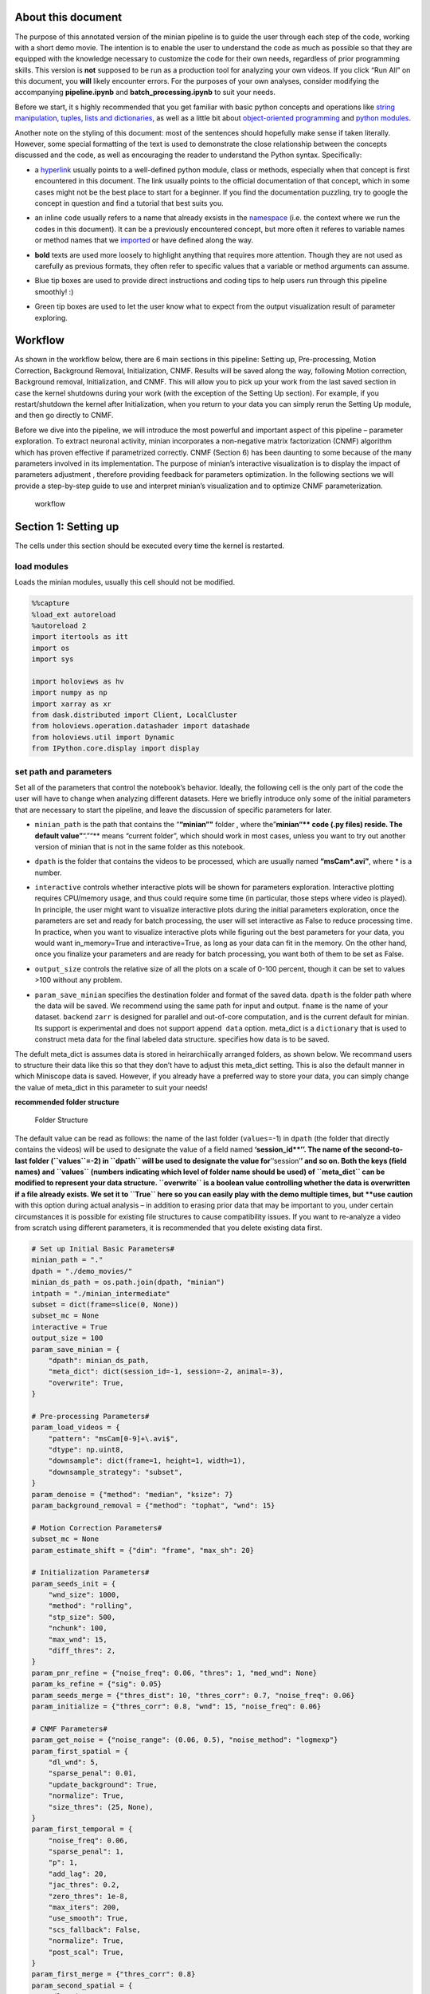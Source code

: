 About this document
===================

The purpose of this annotated version of the minian pipeline is to guide
the user through each step of the code, working with a short demo movie.
The intention is to enable the user to understand the code as much as
possible so that they are equipped with the knowledge necessary to
customize the code for their own needs, regardless of prior programming
skills. This version is **not** supposed to be run as a production tool
for analyzing your own videos. If you click “Run All” on this document,
you **will** likely encounter errors. For the purposes of your own
analyses, consider modifying the accompanying **pipeline.ipynb** and
**batch_processing.ipynb** to suit your needs.

Before we start, it s highly recommended that you get familiar with
basic python concepts and operations like `string
manipulation <https://docs.python.org/3.4/library/string.html>`__,
`tuples, lists and
dictionaries <https://docs.python.org/3/tutorial/datastructures.html>`__,
as well as a little bit about `object-oriented
programming <https://python.swaroopch.com/oop.html>`__ and `python
modules <https://docs.python.org/3/tutorial/modules.html>`__.

Another note on the styling of this document: most of the sentences
should hopefully make sense if taken literally. However, some special
formatting of the text is used to demonstrate the close relationship
between the concepts discussed and the code, as well as encouraging the
reader to understand the Python syntax. Specifically:

-  a `hyperlink <https://en.wikipedia.org/wiki/Hyperlink>`__ usually
   points to a well-defined python module, class or methods, especially
   when that concept is first encountered in this document. The link
   usually points to the official documentation of that concept, which
   in some cases might not be the best place to start for a beginner. If
   you find the documentation puzzling, try to google the concept in
   question and find a tutorial that best suits you.

-  an inline ``code`` usually refers to a name that already exsists in
   the
   `namespace <https://docs.python.org/3/tutorial/classes.html#python-scopes-and-namespaces>`__
   (i.e. the context where we run the codes in this document). It can be
   a previously encountered concept, but more often it referes to
   variable names or method names that we
   `imported <https://docs.python.org/3/reference/import.html>`__ or
   have defined along the way.

-  **bold** texts are used more loosely to highlight anything that
   requires more attention. Though they are not used as carefully as
   previous formats, they often refer to specific values that a variable
   or method arguments can assume.

-  

   .. container:: alert alert-info

      Blue tip boxes are used to provide direct instructions and coding
      tips to help users run through this pipeline smoothly! :)

-  

   .. container:: alert alert-success

      Green tip boxes are used to let the user know what to expect from
      the output visualization result of parameter exploring.

Workflow
========

As shown in the workflow below, there are 6 main sections in this
pipeline: Setting up, Pre-processing, Motion Correction, Background
Removal, Initialization, CNMF. Results will be saved along the way,
following Motion correction, Background removal, Initialization, and
CNMF. This will allow you to pick up your work from the last saved
section in case the kernel shutdowns during your work (with the
exception of the Setting Up section). For example, if you
restart/shutdown the kernel after Initialization, when you return to
your data you can simply rerun the Setting Up module, and then go
directly to CNMF.

Before we dive into the pipeline, we will introduce the most powerful
and important aspect of this pipeline – parameter exploration. To
extract neuronal activity, minian incorporates a non-negative matrix
factorization (CNMF) algorithm which has proven effective if
parametrized correctly. CNMF (Section 6) has been daunting to some
because of the many parameters involved in its implementation. The
purpose of minian’s interactive visualization is to display the impact
of parameters adjustment , therefore providing feedback for parameters
optimization. In the following sections we will provide a step-by-step
guide to use and interpret minian’s visualization and to optimize CNMF
parameterization.

.. figure:: img/Workflow_v2.PNG
   :alt: workflow

   workflow

Section 1: Setting up
=====================

The cells under this section should be executed every time the kernel is
restarted.

load modules
------------

Loads the minian modules, usually this cell should not be modified.

.. code:: ipython3

    %%capture
    %load_ext autoreload
    %autoreload 2
    import itertools as itt
    import os
    import sys
    
    import holoviews as hv
    import numpy as np
    import xarray as xr
    from dask.distributed import Client, LocalCluster
    from holoviews.operation.datashader import datashade
    from holoviews.util import Dynamic
    from IPython.core.display import display

set path and parameters
-----------------------

Set all of the parameters that control the notebook’s behavior. Ideally,
the following cell is the only part of the code the user will have to
change when analyzing different datasets. Here we briefly introduce only
some of the initial parameters that are necessary to start the pipeline,
and leave the discussion of specific parameters for later.

-  ``minian_path`` is the path that contains the “**“minian”"** folder ,
   where the”\ **minian“\*\* code (.py files) reside. The default
   value”**\ “.”“\*\* means “current folder”, which should work in most
   cases, unless you want to try out another version of minian that is
   not in the same folder as this notebook.

-  ``dpath`` is the folder that contains the videos to be processed,
   which are usually named **“msCam*.avi”**, where \* is a number.

-  | ``interactive`` controls whether interactive plots will be shown
     for parameters exploration. Interactive plotting requires
     CPU/memory usage, and thus could require some time (in particular,
     those steps where video is played). In principle, the user might
     want to visualize interactive plots during the initial parameters
     exploration, once the parameters are set and ready for batch
     processing, the user will set interactive as False to reduce
     processing time.

   .. container:: alert alert-info

      In practice, when you want to visualize interactive plots while
      figuring out the best parameters for your data, you would want
      in_memory=True and interactive=True, as long as your data can fit
      in the memory. On the other hand, once you finalize your
      parameters and are ready for batch processing, you want both of
      them to be set as False.

-  ``output_size`` controls the relative size of all the plots on a
   scale of 0-100 percent, though it can be set to values >100 without
   any problem.

-  ``param_save_minian`` specifies the destination folder and format of
   the saved data. ``dpath`` is the folder path where the data will be
   saved. We recommend using the same path for input and output.
   ``fname`` is the name of your dataset. ``backend`` ``zarr`` is
   designed for parallel and out-of-core computation, and is the current
   default for minian. Its support is experimental and does not support
   ``append data`` option. meta_dict is a ``dictionary`` that is used to
   construct meta data for the final labeled data structure. specifies
   how data is to be saved.

.. container:: alert alert-info

   The defult meta_dict is assumes data is stored in heirarchiically
   arranged folders, as shown below. We recommand users to structure
   their data like this so that they don’t have to adjust this meta_dict
   setting. This is also the default manner in which Miniscope data is
   saved. However, if you already have a preferred way to store your
   data, you can simply change the value of meta_dict in this parameter
   to suit your needs!

**recommended folder structure**

.. figure:: img/folder_structure.png
   :alt: Folder Structure

   Folder Structure

The default value can be read as follows: the name of the last folder
(``values``\ =-1) in ``dpath`` (the folder that directly contains the
videos) will be used to designate the value of a field named
**‘session_id\ **’’. The name of the second-to-last folder
(``values``\ =-2) in ``dpath`` will be used to designate the value
for**’‘session’**\ ’ and so on. Both the keys (field names) and
``values`` (numbers indicating which level of folder name should be
used) of ``meta_dict`` can be modified to represent your data structure.
``overwrite`` is a boolean value controlling whether the data is
overwritten if a file already exists. We set it to ``True`` here so you
can easily play with the demo multiple times, but **use caution** with
this option during actual analysis – in addition to erasing prior data
that may be important to you, under certain circumstances it is possible
for existing file structures to cause compatibility issues. If you want
to re-analyze a video from scratch using different parameters, it is
recommended that you delete existing data first.

.. code:: ipython3

    # Set up Initial Basic Parameters#
    minian_path = "."
    dpath = "./demo_movies/"
    minian_ds_path = os.path.join(dpath, "minian")
    intpath = "./minian_intermediate"
    subset = dict(frame=slice(0, None))
    subset_mc = None
    interactive = True
    output_size = 100
    param_save_minian = {
        "dpath": minian_ds_path,
        "meta_dict": dict(session_id=-1, session=-2, animal=-3),
        "overwrite": True,
    }
    
    # Pre-processing Parameters#
    param_load_videos = {
        "pattern": "msCam[0-9]+\.avi$",
        "dtype": np.uint8,
        "downsample": dict(frame=1, height=1, width=1),
        "downsample_strategy": "subset",
    }
    param_denoise = {"method": "median", "ksize": 7}
    param_background_removal = {"method": "tophat", "wnd": 15}
    
    # Motion Correction Parameters#
    subset_mc = None
    param_estimate_shift = {"dim": "frame", "max_sh": 20}
    
    # Initialization Parameters#
    param_seeds_init = {
        "wnd_size": 1000,
        "method": "rolling",
        "stp_size": 500,
        "nchunk": 100,
        "max_wnd": 15,
        "diff_thres": 2,
    }
    param_pnr_refine = {"noise_freq": 0.06, "thres": 1, "med_wnd": None}
    param_ks_refine = {"sig": 0.05}
    param_seeds_merge = {"thres_dist": 10, "thres_corr": 0.7, "noise_freq": 0.06}
    param_initialize = {"thres_corr": 0.8, "wnd": 15, "noise_freq": 0.06}
    
    # CNMF Parameters#
    param_get_noise = {"noise_range": (0.06, 0.5), "noise_method": "logmexp"}
    param_first_spatial = {
        "dl_wnd": 5,
        "sparse_penal": 0.01,
        "update_background": True,
        "normalize": True,
        "size_thres": (25, None),
    }
    param_first_temporal = {
        "noise_freq": 0.06,
        "sparse_penal": 1,
        "p": 1,
        "add_lag": 20,
        "jac_thres": 0.2,
        "zero_thres": 1e-8,
        "max_iters": 200,
        "use_smooth": True,
        "scs_fallback": False,
        "normalize": True,
        "post_scal": True,
    }
    param_first_merge = {"thres_corr": 0.8}
    param_second_spatial = {
        "dl_wnd": 5,
        "sparse_penal": 0.01,
        "update_background": True,
        "normalize": True,
        "size_thres": (25, None),
    }
    param_second_temporal = {
        "noise_freq": 0.06,
        "sparse_penal": 1,
        "p": 1,
        "add_lag": 20,
        "jac_thres": 0.2,
        "zero_thres": 1e-8,
        "max_iters": 500,
        "use_smooth": True,
        "scs_fallback": False,
        "normalize": True,
        "post_scal": True,
    }
    
    os.environ["OMP_NUM_THREADS"] = "1"
    os.environ["MKL_NUM_THREADS"] = "1"
    os.environ["OPENBLAS_NUM_THREADS"] = "1"
    os.environ["NUMBA_NUM_THREADS"] = "1"
    os.environ["MINIAN_INTERMEDIATE"] = intpath

import minian
-------------

The following cell loads **minian** and usually should not be modified.
If you encounter an ``ImportError``, check that you followed the
installation instructions and that ``minian_path`` is pointing to the
right place.

.. code:: ipython3

    %%capture
    sys.path.append(minian_path)
    from minian.cnmf import (
        compute_AtC,
        compute_trace,
        get_noise_fft,
        smooth_sig,
        unit_merge,
        update_spatial,
        update_temporal,
    )
    from minian.initialization import (
        gmm_refine,
        initA,
        initbf,
        initC,
        intensity_refine,
        ks_refine,
        pnr_refine,
        seeds_init,
        seeds_merge,
    )
    from minian.motion_correction import apply_shifts, estimate_shifts
    from minian.preprocessing import denoise, remove_background
    from minian.utilities import load_videos, open_minian, save_minian
    from minian.visualization import (
        CNMFViewer,
        VArrayViewer,
        generate_videos,
        visualize_gmm_fit,
        visualize_preprocess,
        visualize_seeds,
        visualize_spatial_update,
        visualize_temporal_update,
        write_video,
    )

module initialization
---------------------

The following cell handles initialization of modules and parameters
necessary for minian to be run and usually should not be modified.

.. code:: ipython3

    dpath = os.path.abspath(dpath)
    hv.notebook_extension("bokeh", width=100)

start cluster
-------------

.. code:: ipython3

    cluster = LocalCluster(n_workers=1, memory_limit="8GB")
    client = Client(cluster)

Section 2: Pre-processing
=========================

In the pre-processing steps that follow, the pipeline will load and
process the videos (downsampling, subsetting, denoising).

All functions are evaluated lazily, which means that initially only a
“plan” for the actual computation will be created, without its
execution. Actual computations are carried out only when results are
being saved

loading videos and visualization
--------------------------------

Recall the values of ``param_load_videos``:

.. code:: python

   param_load_videos = {
       'pattern': 'msCam[0-9]+\.avi$',
       'dtype': np.uint8,
       'downsample': dict(frame=2),
       'downsample_strategy': 'subset'}

The first argument of load_videos should be the path that contains the
videos(``dpath``). We then pass the dictionary, ``param_load_videos``,
defined earlier, which specifies several relevant arguments. The
argument ``pattern`` is optional and is the `regular
expression <https://docs.python.org/3/library/re.html>`__ used to filter
files under the specified folder. The default value
**’msCam[0-9]+.avi$** means that a file can only be loaded if its
filename contains **‘msCam’**, followed by at least one number, then
**‘.avi’** as the end of the filename. This can be changed to suit the
naming convention of your videos. ``dtype`` is the underlying `data
type <https://docs.scipy.org/doc/numpy-1.15.0/user/basics.types.html>`__
of the data. Usually ``uint8`` is good and should be preferred to save
memory demand. The resulting “video array” ``varr`` contains three
dimensions: ``height``, ``width``, and ``frame``. If you wish to
downsample the video, pass in a dictionary to downsample, with the name
of dimensions as keys and the downsampling folds as integer value. For
example, ``downsample=dict('frame'=2)`` will temporally downsample the
video with a factor of 2. Instead, if you do not wish to downsample your
data, simply pass in ``downsample=None``. ``downsample_strategy`` will
assume two values: either ``'subset'``, meaning downsampling are carried
out simply by subsetting the data, or ``'mean'``, meaning a mean will be
calculated on the window of downsampling (the latter being slower).

``param_load_videos['downsample']`` should be specified as a python
`dictionary <https://docs.python.org/3/tutorial/datastructures.html#dictionaries>`__,
whose ``keys`` are the dimensions along which subsetting should be done,
and whose ``values`` specify how subsetting should be done.

.. container:: alert alert-info

   This is a good opportunity to introduce how to manipulate parameters
   while you are running through this pipeline. If you want to modify
   the parameters, you can either go back to the initial parameter
   setting cell and change things there. Alternatively, you can add a
   cell of code in which you change one or more parameters. For example,
   if you want to change the downsampling setting for your data, you
   can:

**Option 1–Go back to initial parameter setting code cell, change the
parameters setting there, then rerun the parameter setting cell:**

**Example 1: Stop downsampling**

.. code:: python

   param_load_videos = {
       'pattern': 'msCam[0-9]+\.avi$',
       'dtype': np.uint8,
       'in_memory': in_memory,
       'downsample': dict(frame=2),
       'downsample_strategy': 'subset'}

**change this to:**

.. code:: python

   param_load_videos = {
       'pattern': 'msCam[0-9]+\.avi$',
       'dtype': np.uint8,
       'in_memory': in_memory,
       'downsample': None,
       'downsample_strategy': 'subset'}

**Example 2: Changing the downsampling setting from by ``frame`` to by
``height`` and ``width``, and also changing the downsampling strategy to
``mean``.**

.. code:: python

   param_load_videos = {
       'pattern': 'msCam[0-9]+\.avi$',
       'dtype': np.uint8,
       'in_memory': in_memory,
       'downsample': dict(frame=2),
       'downsample_strategy': 'subset'}

**change this to:**

.. code:: python

   param_load_videos = {
       'pattern': 'msCam[0-9]+\.avi$',
       'dtype': np.uint8,
       'in_memory': in_memory,
       'downsample': dict(height=2,width=2),
       'downsample_strategy': 'mean'}

**Option 2–Insert a code cell by clicking the little + symbol on the top
row of jupyter notebook. Then change the specific ‘keys’ with the
‘value’ you want to asign to them as shown below, and run this new code
cell.**

**Example 1: Stop downsampling**

.. code:: python

   param_load_videos['downsample'] = None

**Example 2: Changing the downsampling setting from by ``frame`` to by
``height`` and ``width``, and also changing the downsampling strategy to
``mean``.**

.. code:: python

   param_load_videos['downsample'] = dict(height=2,width=2)
   param_load_videos['strategy'] = 'mean'

.. code:: ipython3

    %%time
    varr = load_videos(dpath, **param_load_videos)

.. code:: ipython3

    hv.output(size=output_size)
    if interactive:
        vaviewer = VArrayViewer(varr, framerate=5, summary=None)
        display(vaviewer.show()

.. code:: ipython3

    %%time
    varr = save_minian(
        varr.rename("varr"),
        intpath,
        overwrite=True,
        chunks={"frame": 20, "height": -1, "width": -1},
    )

The previous code cell loaded the videos and concatenated them together
into the unitary data object ``varr``, which is a
`xarray.DataArray <http://xarray.pydata.org/en/stable/generated/xarray.DataArray.html#xarray.DataArray>`__.
Now is a perfect time to familiarize yourself with this data structure
and the `xarray <https://xarray.pydata.org/en/stable/>`__ module in
general, since we will be using these data structures throughout the
analysis. Basically, a ``xarray.DataArray`` is a labeled N-dimensional
array, with many useful properties that make them easy to manipulate. We
can ask the computer to print out some information of ``varr`` by
calling its name (as with any other variable):

.. code:: ipython3

    varr

visualize raw data and optionally set roi for motion correction
---------------------------------------------------------------

We can see now that ``varr`` is a ``xarray.DataArray`` with a
`name <https://xarray.pydata.org/en/stable/generated/xarray.DataArray.name.html#xarray.DataArray.name>`__
``'demo_movies'`` and three dimensions: ``frame``, ``height`` and
``width``; and each dimension is labeled with ascending natural numbers.
The
`dtype <https://xarray.pydata.org/en/stable/generated/xarray.DataArray.dtype.html#xarray.DataArray.dtype>`__
(`data
type <https://docs.scipy.org/doc/numpy-1.14.0/user/basics.types.html>`__)
of ``varr`` is ``numpy.uint8``

Once the data is loaded we can visualize the content of ``varr`` with
the help of ``VArrayViewer``, which shows the array as a movie. You can
also plot summary traces like mean fluorescence across ``frames`` by
passing a ``list`` of names of traces as inputs. Currently ``"mean"``,
``"min"``, ``"max"`` and “diff” are supported, where ``"diff"`` is mean
fluorescent value difference across all pixels in a frame.

Finally ``VArrayViewer`` supports a box drawing tool where you can draw
a box in the field of view (FOV) and save it as a mask using the
``“save mask”`` button. The mask is saved as vaviewer.mask, and can be
retrieved and used at later stages. for example, when you want to run
motion correction on a sub-region of the FOV.

.. code:: ipython3

    hv.output(size=output_size)
    if interactive:
        vaviewer = VArrayViewer(varr, framerate=5, summary=['mean', 'max'])
        display(vaviewer.show())

The user can decide to set a mask for motion correction and the
following cell is an example of how to convert the mask into a
``subset_mc`` parameter that can be later passed into motion correction
functions.

.. code:: ipython3

    if interactive:
        try:
            subset_mc = list(vaviewer.mask.values())[0]
        except IndexError:
            pass

subset part of video
--------------------

Before proceeding to pre-processing, it’s good practice to check if
there is anything obviously wrong with the video (e.g. the camera
suddenly dropped, resulting in dark frames). This can usually be
observed by visualizing the video and plotting the timecourse of the
mean fluorescence. To censor frames ``frame``\ s, let’s say, ``frame``
after 800, we can utilize the
`xarray.DataArray.sel <http://xarray.pydata.org/en/stable/generated/xarray.DataArray.sel.html>`__
method and
`slice <https://docs.python.org/3/library/functions.html#slice>`__:

.. container:: alert alert-info

   This is good time to briefly introduce how to use .sel and slice
   properly since this will be super useful to handle your imaging video
   data. See below:

By using DataArray.sel, you can easily use the basic format:

.. code:: python

   subsetDataArray = DataArray.sel(dimsA=object(value))

This will assign the data array you selected out to the new data array
which is ``subsetDataArray`` in this case.

Using slice() function, you can select a subset or a portion of your
data by calling the function like this:

.. code:: python

   subsetDimsA = slice(start, stop, step)

You can combine xarray.DataArray.sel method and slice function to
manipulate your multidimensional imaging data! Note that slice object is
just one of the useful objects that you can use here.

**Example 1**: Say that you want to get rid of the frames after 800:

.. code:: python

   varr_ref = varr.sel(frame=slice(None, 800))

This will subset ``varr`` along the ``frame`` dimension from the
begining (``None``) to the ``frame`` labeled **800**, then assign the
result back to ``varr_ref``, which is equivalent to taking out ``frame``
from **801** to the end. Note you can do the same thing to other
dimensions like ``height`` and ``width`` to take out certain pixels of
your video for all ``frame``\ s. For more information on using
``xarray.DataArray.sel``, as well as other indexing strategies, see
`xarray
documentation <http://xarray.pydata.org/en/stable/indexing.html>`__

**Example 2**: If you want to get rid of the timestamp located in the
last row of pixels in height dimention for the wireless Miniscope
recording, **.isel** will be a useful. See `xarray.Dataset.isel
documentation <http://xarray.pydata.org/en/stable/generated/xarray.Dataset.isel.html>`__.
Different from **.sel**, **.isel** subsets out data by index, rather
than by coordinate:

.. code:: python

   varr_ref = varr.isel(height=slice(None, -1))

This will subset ``varr`` along the ``height`` dimension from the
begining to the second-to-last row of pixels, then assign the result
back to ``varr_ref``, which is equivalent to taking out last row of
``height``.

If your ``varr`` is fine, just assign it to ``varr_ref`` to keep the
naming consitent with later code.

**In production mode** – pipeline.ipynb or batch_processing.ipynb – we
usually use the ``subset`` parameter defined above under the module
paramater selection to control subsetting. Recall the ``subset``
parameter.

.. code:: python

   subset = None

``subset`` is used to subset the data. ``subset`` should be specified as
python
`dictionary <https://docs.python.org/3/tutorial/datastructures.html#dictionaries>`__,
whose ``keys`` are the dimensions along which subsetting should be done,
and whose ``values`` should specify how subsetting should be done
(usually a `slice
object <https://docs.python.org/3/c-api/slice.html>`__). A good usecase
for this is to take out some troublesome frames or to take out some bad
pixels. Alternatively, perhaps you are only interested in analalyzing
the first few minutes of a much longer recording session.

.. container:: alert alert-info

   Here is good chance to introduce how to create a dictionary, and more
   importantly, how to use it! See below:

The basic format of a dictionary takes the following form:

.. code:: python

   dictionary = {'key1': value1, 'key2': value2, ... 'keyN': valueN}

For example, if you only want to keep the first 800 ``frames``, and the
``height`` and ``width`` from 100 to 200, you could create this subset
dictionary:

.. code:: python

   subset = {
       'frame': slice(0, 800),
       'height': slice(100, 200),
       'width': slice(100, 200)}

Similarly, after you have a dictionary, you can call a specific key in
this dictionary and change the value accordingly. We can use the same
example here, say if you want to get rid of ``frames`` from 801 to the
end:

.. code:: python

   subset['frame'] = slice(None, 800)

.. container:: alert alert-info

   Leaving subset in default setting will result in no selection and is
   thus equivalent to assigning varr back to varr_ref.

.. code:: ipython3

    varr_ref = varr.sel(subset)

glow removal and visualization
------------------------------

Here we remove the general glow background caused by vignetting effect.
We simply calculate a minimum projection across all ``frame``\ s and
subtract that projection from all ``frame``\ s. A benefit of doing this
is you could interpret the result as “change of fluorescence from
baseline”, while preserving the linear scale of the raw data, which is
usually the range of a 8-bit integer – 0-255. The result can be
visualized again with ``VArrayViewer``

.. code:: ipython3

    %%time
    varr_min = varr_ref.min('frame').compute()
    varr_ref = varr_ref - varr_min

.. code:: ipython3

    hv.output(size=output_size)
    if interactive:
        vaviewer = VArrayViewer(
            [varr.rename('original'), varr_ref.rename('glow_removed')],
            framerate=5,
            summary=None,
            layout=True)
        display(vaviewer.show())

denoise
-------

This step carries out denoising of the video frame by frame, using the
``denoise`` function. The function ``denoise`` takes two arguments: the
first is the video array to be processed (``varr_reff``), and the
second, ``method``, is a string specifying the denoising method to use.
Three methods are supported: ``'gaussian'``, ``'median'`` and
``'anisotropic'``. For ``method='gaussian'`` it calls
`GaussianBlur <https://www.docs.opencv.org/3.3.0/d4/d86/group__imgproc__filter.html#gaabe8c836e97159a9193fb0b11ac52cf1>`__
from the ``OpenCV`` package. For\ ``method='median'`` it calls
`MedianBlur <https://docs.opencv.org/3.4.3/d4/d86/group__imgproc__filter.html#ga564869aa33e58769b4469101aac458f9>`__
from the ``OpenCV`` package. All additional `keyword
arguments <https://docs.python.org/3.7/tutorial/controlflow.html#keyword-arguments>`__
passed into ``denoise`` are directly passed into one of those two
denoising functions under the hood.

Recall that by default we use a median filter for enoising:

.. code:: python

   param_first_denoise = {
       'method': 'median',
       'ksize': 5}

There is only one parameter controlling how the filtering is done: the
kernel size (``ksize``) of the filter. The effect of this parameter can
be visualized with the tool below.

.. container:: alert alert-info

   Generally ksize=5 is good (approximately half the diamater of the
   largest cell). Note that if you do want to play with the ksize, it
   has to be odd number.

.. code:: ipython3

    hv.output(size=output_size)
    if interactive:
        display(
            visualize_preprocess(
                varr_ref.isel(frame=0).compute(),
                denoise,
                method=["median"],
                ksize=[5, 7, 9],
            )
        )

.. code:: ipython3

    varr_ref = denoise(varr_ref, **param_denoise)

Section 3: Backgroun removal
----------------------------

Recall the parameters for background removal:

.. code:: python

   param_background_removal = {
       'method': 'tophat',
       'wnd': 10}

This step attempts to estimate background (everything except the
fluorescent signal of in-focus cells) and subtracts it from the frame.
As with the last step, the first argument to ``remove_background`` is
our video (``varr_mc``), and the second is the ``method`` to use for
background subtraction. There are two methods available: ``'uniform'``
or ``'tophat'``. Both require a single parameter - a window size
(``wnd``), which is the third required argument to
``remove_background``. The two methods differ in how background is
estimated.

For ``method='tophat'``, a `disk
element <http://scikit-image.org/docs/dev/api/skimage.morphology.html#disk>`__
with a radius of ``wnd`` is created. Then, a `morphological
erosion <https://homepages.inf.ed.ac.uk/rbf/HIPR2/erode.htm>`__ using
the disk element is applied to each frame, which eats away any bright
“features” that are smaller than the disk element. Subsequently, a
`morphological
dilation <https://homepages.inf.ed.ac.uk/rbf/HIPR2/dilate.htm>`__ is
applied to the “eroded” image, which in theory undoes the erosion except
the bright “features” that were completely eaten away. The overall
effect of this process is to remove any bright feature that is smaller
than a disk with radius ``wnd``. Thus, when setting ``wnd`` to the
expected size of **largest** cell diameter, this process can give us a
good estimation of the background. Pragmatically **10** works well.

For ``method='uniform'``, a `uniform
filter <https://docs.scipy.org/doc/scipy-0.19.0/reference/generated/scipy.ndimage.uniform_filter.html>`__
(basically a two dimensional rolling mean) is applied to each frame.
``wnd`` controls the window size of the filter, and the result is used
as the background. This is only useful if previous steps failed to
remove some stable, large scale background, and should be less
preferrable than ``"tophat"`` otherwise.

.. code:: ipython3

    hv.output(size=output_size)
    if interactive:
        display(
            visualize_preprocess(
                varr_ref.isel(frame=0),
                remove_background,
                method=["tophat"],
                wnd=[10, 15, 20],
            )
        )

.. code:: ipython3

    varr_ref = remove_background(varr_ref, **param_background_removal)

save result
-----------

Recall the parameters for ``save_minian``:

.. code:: python

   param_save_minian = {
       'dpath': dpath,
       'meta_dict': dict(session_id=-1, session=-2, animal=-3),
       'overwrite': True}

As was mentioned during the **Setting up** step, the ``save_minian``
function decides how your data will be saved: ``dpath`` is the path to
the destination folder, and ``fname`` is the file name of the data file.
``backend`` can be either ``'netcdf'`` or ``'zarr'`` – currently
``'netcdf'`` is more stable and is the recommended storage option from
``xarray``, but it might suffer performance issues when running
out-of-core computation. ``'zarr'`` is designed for parallel and
out-of-core computation, and is therefore recommended. ``meta_dict`` is
a ``dictionary`` that is used to construct meta data for the final
labeled data structure which can be modified to suit the specific user’s
data storing structure. ``overwrite`` is a boolean value
(i.e. True/False) controlling whether the data is overwritten when the
file already exists. We set it to ``True`` here so you can easily play
with the demo multiple times, but **use extreme caution** with this
during actual analysis – it won’t ask again for your confirmation.

In particular, here we are saving our minimally-processed video
(``varr_ref``) in ``DataArray`` format. We give it a “name” ``"org"`` by
calling the
`rename <http://xarray.pydata.org/en/stable/generated/xarray.DataArray.rename.html>`__
method on the array, which is ``xarray``\ ’s internal naming system that
stays with the actual data and will be displayed when you print out the
``DataArray``. In practice, give it a name that’s human-readable and be
sure to not name two pieces of data with the same name (Otherwise an
error will occur if you try to combine them in a single dataset).

.. code:: ipython3

    %%time
    varr_ref = save_minian(varr_ref.rename("varr_ref"), dpath=intpath, overwrite=True)

Section 4: motion correction
============================

load in from disk
-----------------

Load in the data we just saved. We use ``'fname'`` and ``'backend'``
from ``param_save_minian`` since they should be the same and you don’t
have to specify the same information twice.

.. code:: ipython3

    varr_ref = open_minian(dpath,
                          fname=param_save_minian['fname'],
                          backend=param_save_minian['backend'])['org']

estimate shifts
---------------

Recall the parameters for ``estimate shifts``:

.. code:: python

   param_estimate_shift = {
       'dim': 'frame',
       'max_sh': 20}

The idea behind ``estimate_shift_fft`` is simple: for each frame it
calculates a two-dimensional
`cross-correlation <https://en.wikipedia.org/wiki/Cross-correlation>`__
between the Fourier transform
(`fft <https://en.wikipedia.org/wiki/Fast_Fourier_transform>`__) of the
signal’s intensity at the given frame and a template frame. The argument
``'dim'`` specifies along which dimension to run the shift estimation,
and should always be set to ``'frame'`` for this pipeline. To properly
calculate the correlation we have to zero-pad the input frame, otherwise
our estimation will be biased towards zero shifts. The amount of
zero-padding determines the maximum amount of shifts that can be
accounted for, and ``max_sh`` controls this quantity in pixels. The
results from ``estimate_shift_fft`` are saved in a two dimensional
``DataArray`` called ``shifts``, with two labels on the ``variable``
dimension, representing the shifts along ``'height'`` and ``'width'``
directions.

.. code:: ipython3

    %%time
    shifts = estimate_shifts(varr_ref.sel(subset_mc), npart=34, **param_estimate_shift)

save shifts
-----------

.. code:: ipython3

    %%time
    shifts = save_minian(shifts.rename("shifts").chunk({"frame": 20}), **param_save_minian)

visualization of shifts
-----------------------

Here, we visualize ``shifts`` as a fluctuating curve along ``frame``\ s.
This is the first time we explicitly use the package
`holoviews <http://holoviews.org>`__, which is a really nice package for
visualizing data in an interactive manner, and it is highly recommended
that you read through the holoviews tutorial to get familiar with its
syntax.

.. code:: ipython3

    %%opts Curve [frame_width=500, tools=['hover'], aspect=2]
    hv.output(size=output_size)
    if interactive:
        display(
            hv.NdOverlay(
                dict(
                    width=hv.Curve(shifts.sel(variable="width")),
                    height=hv.Curve(shifts.sel(variable="height")),
                )
            )
        )

apply shifts
------------

After determining each frame’s shift from the template, we use the
function ``apply_shifts``, which takes as inputs our video
(``varr_ref``) and (``shifts``) and returns the movie we want (``Y``).
Notably, pixels that are shifted inside the FOV will result in NaN
values (``np.nan``) along the edges of our video, and we have to decide
what to do with these. The default is to fill them with 0.

.. code:: ipython3

    Y = apply_shifts(varr_ref, shifts)
    Y = Y.fillna(0)

Alternatively you can leverage the
`dropna <http://xarray.pydata.org/en/stable/generated/xarray.DataArray.dropna.html>`__
function to drop them, or
`fillna <http://xarray.pydata.org/en/stable/generated/xarray.DataArray.fillna.html>`__
to fill them with a specific value (potentially ``varr_mc.min()``)

For example, instead of filling the NaN pixels with the nearest
available value, you drop these pixels with the following code:

.. code:: python

   varr_mc = varr_mc.where(varr_mc.isnull().sum('frame') == 0).dropna('height', how='all').dropna('width', how='all')

save result
-----------

.. code:: ipython3

    %%time
    Y_fm_chk = save_minian(Y.astype(float).rename("Y_fm_chk"), intpath, overwrite=True)
    Y_hw_chk = save_minian(
        Y_fm_chk.rename("Y_hw_chk"),
        intpath,
        overwrite=True,
        chunks={"frame": -1, "height": 10, "width": 16},
    )

visualization of motion-correction
----------------------------------

Here we visualize the final result of motion correction (``varr_mc``)
with ``VArrayViewer``. The optional argument ``framerate`` only controls
how the frame slider behaves, not how the data is handled.

.. code:: ipython3

    hv.output(size=output_size)
    if interactive:
        vaviewer = VArrayViewer(
            [varr_ref.rename("before_mc"), Y_fm_chk.rename("after_mc")],
            framerate=5,
            summary=None,
            layout=True,
        )
        display(vaviewer.show())

.. code:: ipython3

    im_opts = dict(frame_width=500, aspect=752 / 480, cmap="Viridis", colorbar=True)
    (
        hv.Image(
            varr_ref.max("frame").compute(), ["width", "height"], label="before_mc"
        ).opts(**im_opts)
        + hv.Image(
            Y_hw_chk.max("frame").compute(), ["width", "height"], label="after_mc"
        ).opts(**im_opts)
    )

generate video for motion-correction
------------------------------------

We introduce additional visualizations for motion correction to go
through the results of the motion correction. In addition we can look at
the max projection before and after motion correction. If the raw video
contained significant translational motion, we expect the borders of
cells to become sharper as a result of the motion correction, and even
some “supposedly different” cells (that appear separate because of
motion) are “merged” together in the max projection.

.. code:: ipython3

    %%time
    vid_arr = xr.concat([varr_ref, Y_fm_chk], "width").chunk({"width": -1})
    write_video(vid_arr, "minian_mc.mp4", dpath)

Section 5: Initialization
=========================

In order to run CNMF, we first need to generate an initial estimate of
where our cells are likely to be and what their temporal activity is
likely to look like. The whole initialization section is adapted from
the `MIN1PIPE <https://github.com/JinghaoLu/MIN1PIPE>`__ package. See
their
`paper <https://www.cell.com/cell-reports/fulltext/S2211-1247(18)30826-X>`__
for full details about the theory. Here we only give enough information
so that we can select parameters.

compute max projection
----------------------

Here we get the movie (``Y``) from the dataset, calculate a max
projection that will be used later, and generate a flattened version of
our video (``Y_flt``), where the original dimemsions ``'height'`` and
``'width'`` are flattened as one dimension ``spatial``.

.. code:: ipython3

    max_proj = save_minian(
        Y_hw_chk.max("frame").rename("max_proj"), **param_save_minian
    ).compute()

generating over-complete set of seeds
-------------------------------------

The first step is to initialize the **seeds**. Recall the parameters:

.. code:: python

   param_seeds_init = {
       'wnd_size': 1000,
       'method': 'rolling',
       'stp_size': 500,
       'nchunk': 100,
       'max_wnd': 15,
       'diff_thres': 2}

TThe idea is that we select some subset of frames, compute a maximum
intensity projection (MIP) of those frames, and find the local maxima of
that MIP. We keep repeating this process and we collect all the local
maxima until we obtain an overly-complete set of local maximas, which
are the potential locations of cells, which we call **seeds**. The
assumption here is that the center of cells are brighter than their
surroundings on some, but not necessarily all, frames. The first and
only required argument ``seeds_init`` takes is the video array we want
to process (here, ``Y``). There are four additional arguments
controlling how we subset the frames: ``wnd_size`` controls the window
size of each chunk (*i.e.* the number of frames in each chunk);
``method`` can be either ``'rolling'`` or ``'random'``. For
``method='rolling'``, the moving window will roll along ``frame``,
whereas for ``method='random'``, chunks with ``wnd_size`` number of
frames will be randomly selected; ``stp_size`` is only used if
``method='rolling'``, and is the step-size of the rolling window, or in
other words, the distance between the **center** of each rolling window.
For example, if ``wnd_size=100`` and ``stp_size=200``, the windows will
be as follows: **(0, 100)**, **(200, 300)**, **(400, 500)** *etc.*
Obviously that was a **bad** choice since you probably want the windows
to overlap or you will miss cells. ``nchunk`` is only used if
``method='random'``, and is the number of random chunks we will draw.
Additionally we have two parameters controlling how the local maxima are
found. ``'max_wnd'`` controls the window size within which a single
pixel will be choosen as local maxima. In order to capture cells with
all sizes, we actually find local maximas with different window size and
merge all of them, starting from **2** all the way up to ``'max_wnd'``.
Hence ``'max_wnd'`` should be the radius of the **largest** cell you
want to detect. Finally in order to get rid of local maxima with very
little fluctuation, we set a ``'diff_thres'`` which is the minimal
fluorescent diffrence of a seed across ``frame``\ s. Since the linear
scale of the raw data is preserved, we can set this threshold
empirically.

.. container:: alert alert-info

   The default values of ``seeds_init`` usually work fairly well for a
   dense region like CA1. If you are working with deep brain region with
   sparse cells, try to increase wnd_size and stp_size to make the
   following seeds cleaning steps faster and cleaner.

.. code:: ipython3

    %%time
    seeds = seeds_init(Y_fm_chk, **param_seeds_init)

We can visualize the seeds as points overlaid on top of the ``max_proj``
image. Each white dot is a seed and could potentially be the location of
a cell.

.. code:: ipython3

    hv.output(size=output_size)
    visualize_seeds(max_proj, seeds)

peak-noise-ratio refine
-----------------------

Furthermore, we refine seeds based upon their temporal activity. This
requires that we separate our signal based upon frequency, and this also
brings us to the most powerful and important aspect of this pipeline –
parameter exploring. We are going to take a few example seeds and
separate their activity based upon a few frequencies, and we will then
view the results and select a frequency which we believe best separates
signal from noise.

This is a complicated part in the pipeline, but it is important to
understand as it will allow the user to visualize several useful
information The basic idea is to run some function on a small subset of
the data using different parameters within a for loop, and then
visualizing the results using ``holoviews``. Note that interactive mode
needs to be set as True.

The goal of this specific piece of code is to determine the “frequency”
at which we can best seperate our signal from noise, which is an
important parameter used at various places below. We will go line by
line: first we create a ``list`` of frequencies we want to try out –
``noise_freq_list``. The “frequency” values here are a fraction of your
**sampling rate**. Note that if you have temporally downsampled, the
fraction here is relative to the downsampled rate. Then we randomly
select 6 seeds from ``seeds_gmm`` and call them ``example_seeds``, which
in turn help us pull out the temporal traces from the movie ``Y_flt``.
The traces of the ``example_seeds`` are assigned to ``example_trace``.
We then create an empty dictionary ``smooth_dict`` to store the
resulting visualizations. After initializing these variables, we use a
``for`` loop to iterate through ``noise_freq_list``, with one of the
values from the list as ``freq`` during each iteration. Within the loop,
we run ``smooth_sig`` twice on ``example_trace`` with the current
``freq`` we are testing out. The low-passed result is assigned to
``trace_smth_low``, while the high-pass result is assigned to
``trace_smth_high``. Then we make sure to actually carry-out the
computation by calling the ``compute`` method on the resulting
``DataArray``\ s. Finally, we turn the two traces into visualizations:
we construct interactive line plots
(`hv.Curve <http://holoviews.org/reference/elements/bokeh/Curve.html>`__\ s)
from them and put them in a container called a
`hv.HoloMap <http://holoviews.org/reference/containers/bokeh/HoloMap.html>`__.
Again if you are confused about how the visualization works, you can
check out `the
tutorial <http://holoviews.org/getting_started/Introduction.html>`__.
After that we store the whole visualization in ``smooth_dict``, with the
keys being the ``freq`` and values corresponding to the result of this
iteration.

.. container:: alert alert-info

   Here you can edit the values that you want to test in the
   noise_freq_list.

.. code:: ipython3

    %%time
    if interactive:
        noise_freq_list = [0.005, 0.01, 0.02, 0.06, 0.1, 0.2, 0.3, 0.45, 0.6, 0.8]
        example_seeds = seeds.sample(6, axis="rows")
        example_trace = (
            Y_hw_chk.stack(spatial=["height", "width"])
            .sel(spatial=[tuple(hw) for hw in example_seeds[["height", "width"]].values])
            .assign_coords(spatial=np.arange(6))
            .rename(dict(spatial="seed"))
        )
        smooth_dict = dict()
        for freq in noise_freq_list:
            trace_smth_low = smooth_sig(example_trace, freq)
            trace_smth_high = smooth_sig(example_trace, freq, btype="high")
            trace_smth_low = trace_smth_low.compute()
            trace_smth_high = trace_smth_high.compute()
            hv_trace = hv.HoloMap(
                {
                    "signal": (
                        hv.Dataset(trace_smth_low)
                        .to(hv.Curve, kdims=["frame"])
                        .opts(frame_width=300, aspect=2, ylabel="Signal (A.U.)")
                    ),
                    "noise": (
                        hv.Dataset(trace_smth_high)
                        .to(hv.Curve, kdims=["frame"])
                        .opts(frame_width=300, aspect=2, ylabel="Signal (A.U.)")
                    ),
                },
                kdims="trace",
            ).collate()
            smooth_dict[freq] = hv_trace

At the end of the process, we put together a holoview plot
(``hv.HoloMap``) from ``smooth_dict``, and we specify that we want our
traces to ``overlay`` each other along the ``'trace'`` dimension while
being laid out along the ``'spatial'`` dimension. The result turns into
an interactive plot, from which we can determine the frequency that best
separates noise and signal.

.. code:: ipython3

    hv.output(size=output_size)
    if interactive:
        hv_res = (
            hv.HoloMap(smooth_dict, kdims=["noise_freq"])
            .collate()
            .opts(aspect=2)
            .overlay("trace")
            .layout("seed")
            .cols(3)
        )
        display(hv_res)

Having determined the frequency that best separates signal from noise,
we move on the next step of seeds refining. Recall the parameters:

.. code:: python

   param_pnr_refine = {
       'noise_freq': 0.06,
       'thres': 1,
       'med_wnd': None}

``pnr_refine`` stands for “peak-to-noise ratio” refine. The “peak” and
“noise” here are defined differently from before. First we
separate/filter the temporal signal for each seed based on frequency –
the signals composed of the lower half of the frequency are regarded as
**signals**, while the higher half of the frequencies is presumably
**noise** (“half” being relative to `Nyquist
frequency <https://en.wikipedia.org/wiki/Nyquist_frequency>`__). Then we
take the peak-to-valley value (really just **max** minus **min**, or,
`np.ptp <https://docs.scipy.org/doc/numpy-1.15.1/reference/generated/numpy.ptp.html>`__)
for both the **real** signal and **noise** signal. Then, “peak-to-noise
ratio” is the ratio between the ``np.ptp`` values of **signal** and
**noise**. So, the critical assumption here is that real cell activity
is of lower frequency while noise is of a higher frequency, and they
seperate at approximately half the Nyquist frequency, or, one-fourth of
the sampling frequency of the video. Moreover, we don’t want those
“seeds” **signal** is buried in **noise**. If these assumptions does not
suit your recordings - for example, if you have a really low sampling
rate, or if your video are unavoidably noisy - consider skipping this
step. The function ``pnr_refine`` takes in ``varr`` and ``seeds`` as its
first two arguments; the ``noise_freq`` that best separates signal and
noise, which hopefully has been determined from the previous cell; and
``thres``, a threshold for “peak-to-noise ratios” below which seeds will
be discarded. Pragmatically ``thres=1`` works fine and makes sense. You
can also use ``thres='auto'``, where a gaussian mixture model with 2
components will be run on the peak-to-noise ratios and seeds will be
selected if they belong to the “higher” gaussian. ``med_wnd`` is the
window size of the median filter that gets passed in as ``size`` in
```scipy.ndimage.filters.median_filter`` <https://docs.scipy.org/doc/scipy-0.16.1/reference/generated/scipy.ndimage.filters.median_filter.html>`__.
This is only useful in rare cases where the signal of some seeds assume
a huge change in baseline fluorescence and it is not desirable to keep
such seeds. In this case the median-filtered signal is subtracted from
the original signal to get rid of the artifact. In other cases
``'med_wnd'`` should be left to ``None``.

Now we can use the previous visualization result to pick the best
frequency!

|pnr_param|

.. container:: alert alert-success

   What we are looking for here is the frequency that can seperate real
   signal and noise the best, which means the left panel in the example
   trace, with the ``noise_freq`` = 0.005, is not ideal. In the mean
   time, we also don’t want the signal bands to be overly thick which is
   showing in the right panel with the ``noise_freq`` = 0.45. Thus, the
   middle trace with ``noise_freq`` = 0.05 best suits the needs!

.. container:: alert alert-info

   Now, say you already found your parameters, it’s time now to pass
   them in! Either go back to initial parameters setting step and modify
   them there, or call the parameter here and change its value/s
   accordingly.

For example, if you want to change ``noise_freq`` to 0.05, and start
using median filter equal to 501 here:

.. code:: python

   param_pnr_refine['noise_freq'] = 0.05
   param_pnr_refine['med_wnd'] = 501

Finally, run the following code cell to further clean the seeds:

.. |pnr_param| image:: img/pnr_param_v2.png

.. code:: ipython3

    %%time
    seeds, pnr, gmm = pnr_refine(Y_hw_chk, seeds, **param_pnr_refine)

Here in the belowing code cell we will visualize the gmm fit, but
**only** when you chose ``thres='auto'`` before. The x axis here is pnr
ratio value, and the x value of the intersection of blue and red curve
is the auto chose threshold, everything below this threshold will be
seen as noise.

.. code:: ipython3

    if gmm:
        display(visualize_gmm_fit(pnr, gmm, 100))

And again we can visualize seeds that’s taken out during this step.

.. code:: ipython3

    hv.output(size=output_size)
    visualize_seeds(max_proj, seeds, 'mask_pnr')

Still, white dots are accepted seeds and red dots are taken out.

.. container:: alert alert-info

   if you see seeds that you believe should be cells have been taken out
   here, either skip this step or try lower the threshold a bit. You can
   also use the individual trace ploting method we discussed at the end
   of gmm_refine part to look into specific seed.

ks refine
---------

``ks_refine`` refines the seeds using `Kolmogorov-Smirnov
test <https://en.wikipedia.org/wiki/Kolmogorov–Smirnov_test>`__. Recall
the parameters:

.. code:: python

   param_ks_refine = {
       'sig': 0.05}

The idea is simple: if a seed corresponds to a cell, its fluorescence
intensity across frames should be distributed following a
`bimodal <https://en.wikipedia.org/wiki/Multimodal_distribution>`__
distribution, with a large peak representing noise/little activity, and
another peak representing when the seed/cell is active. Thus, we can
carry out KS test on the intensity distribution of each seed, and keep
only the seeds where the null hypothesis (that the fluorescence is just
a normal distribution) is rejected. ``ks_refine`` takes in ``varr`` and
``seeds`` as its first two arguments, then a ``sig`` which is the
significance level at which the null hypothesis is rejected (defaulted
to **0.05**).

.. container:: alert alert-info

   In practice, we have found this step tends to take away real cells
   when video are very short (for example, the one that comes with this
   package under “./demo_movies”). This is likely because the number of
   “active” frames is too small. Feel free to skip this step if you
   encounter the same situation.

.. code:: ipython3

    %%time
    seeds = ks_refine(Y_hw_chk, seeds, **param_ks_refine)

.. code:: ipython3

    hv.output(size=output_size)
    visualize_seeds(max_proj, seeds, "mask_ks")

merge seeds
-----------

At this point, much of our refined seeds likely reflect the position of
an actual cell. However, we are likely to still have multiple seeds per
cell, which we want to avoid. Here we discard redundant seeds through a
process of merging.

Recall the parameters:

.. code:: python

   param_seeds_merge = {
       'thres_dist': 10,
       'thres_corr': 0.7,
       'noise_freq': .06'}

The function ``seeds_merge`` attempts to merge seeds together which
potentially come from the same cell, based upon their spatial distance
and temporal correlation. Specifically, ``thres_dist`` is the threshold
for euclidean distance between pairs of seeds, in pixels, and
``thres_corr`` is the threshold for pearson correlation between pairs of
seeds. In addition, it’s very beneficial to smooth the signals before
running the correlation, and again ``noise_freq`` determines how
smoothing should be done. In addition to feeding in a number, such as
the noise frequency you defined earlier during ``seeds_refine_pnr``, you
can also use ``noise_freq='envelope'``. When ``noise_freq='envelope'``,
a hilbert transform will be run on the temporal traces of each seed and
the correlation will be calculated on the envelope signal. Any pair of
seeds that are within ``thres_dist`` **and** has a correlation higher
than ``thres_corr`` will be merged together, such that only the seed
with maximum intensity in the max projection of the video will be kept.
Thus ``thres_dist`` should be the expected size of cells and
``thres_corr`` should be relatively high to avoid over-merging.

.. container:: alert alert-info

   Potentially we could pick out multiple seeds that are actually within
   one cell, but we want to avoid that as much as possible to have a
   clean start for CNMF later, you can try lower the thres_corr or raise
   up the thres_dist to merge more cells. Ideally, you want to see only
   one accepted seed (white dot) within each cell.

.. code:: ipython3

    %%time
    seeds_final = seeds[seeds["mask_ks"] & seeds["mask_pnr"]].reset_index(drop=True)
    seeds_final = seeds_merge(Y_hw_chk, max_proj, seeds_final, **param_seeds_merge)

.. code:: ipython3

    hv.output(size=output_size)
    visualize_seeds(max_proj, seeds_mrg, 'mask_mrg')

initialize spatial and temporal matrices from seeds
---------------------------------------------------

Up till now, the seeds we have are only one-pixel dots. In order to kick
start CNMF we need something more like the spatial footprint (``A``) and
temporal activities (``C``) of real cells. Thus we need to
``initilalize`` ``A`` and ``C`` from the seeds we have (``seeds_mrg``).
Recall the parameters:

.. code:: python

   param_initialize = {
       'thres_corr': 0.8,
       'wnd': 15,
       'noise_freq': .06
   }

To obtain the initial spatial matrix ``A``, for each seed, we simply use
a Pearson correlation between the seed and surrounding pixels.
Calculating correlation with all other pixels for every seed is
time-consuming and unnecessary. ``'wnd'`` controls the window size for
calculating the correlation, and thus is the maximum possible size of
any spatial footprint in the initial spatial matrix. At the same time we
do not want pixels with low correlation value to influence our
estimation of temporal signals, thus a ``'thres_corr'`` is also
implemented where only pixels with correlation above this threshold are
kept. After generating ``A``, for each seed, we calculate a weighted
average of pixels around the seed, where the weight are the initial
spatial footprints in ``A`` we just generated. We use this weighted
average as the initial estimation of temporal activities for each units
in ``C``. Finally, we need two more terms: ``b`` and ``f``, representing
the spatial footprint and temporal dynamics of the **background**,
respectively. Since usually the backgrounds are already removed at this
stage, we provide a very simple estimation of remaining background – we
simply mask ``Y`` with the spatial footprints of units in ``A``, that
is, we only keep pixels that does not appear in the spatial foorprints
of any units. We calculate a mean projection across ``frame``\ s and use
as ``b``, and we calculate mean fluorescence along ``frame``\ s and use
as ``f``.

initialize spatial matrix
-------------------------

.. code:: ipython3

    %%time
    A_init = initA(Y_hw_chk, seeds_final[seeds_final["mask_mrg"]], **param_initialize)
    A_init = save_minian(A_init.rename("A_init"), intpath, overwrite=True)

initialize temporal matrix
--------------------------

.. code:: ipython3

    %%time
    C_init = initC(Y_fm_chk, A_init)
    C_init = save_minian(
        C_init.rename("C_init"), intpath, overwrite=True, chunks={"unit_id": 1, "frame": -1}
    )

merge units
-----------

.. code:: ipython3

    %%time
    A, C = unit_merge(A_init, C_init, **param_first_merge)
    A = save_minian(A.rename("A"), intpath, overwrite=True)
    C = save_minian(C.rename("C"), intpath, overwrite=True)
    C_chk = save_minian(
        C.rename("C_chk"), intpath, overwrite=True, chunks={"unit_id": -1, "frame": 20}
    )

initialize background terms
---------------------------

.. code:: ipython3

    %%time
    b, f = initbf(Y_fm_chk, A, C_chk)
    b = save_minian(b.rename("b"), intpath, overwrite=True)
    f = save_minian(f.rename("f"), intpath, overwrite=True)

Finally we visualize the result of our initialization by plotting a
projection of the spatial matrix ``A``, a raster of the temporal matrix
``C``, as well as background terms ``b`` and ``f``.

.. code:: ipython3

    im_opts = dict(
        frame_width=500,
        aspect=A.sizes["width"] / A.sizes["height"],
        cmap="Viridis",
        colorbar=True,
    )
    cr_opts = dict(frame_width=750, aspect=1.5 * A.sizes["width"] / A.sizes["height"])
    (
        hv.Image(A.sum("unit_id").rename("A").compute(), kdims=["width", "height"]).opts(
            **im_opts
        )
        + hv.Image(C.rename("C").compute(), kdims=["frame", "unit_id"]).opts(
            cmap="viridis", colorbar=True, **cr_opts
        )
        + hv.Image(b.rename("b").compute(), kdims=["width", "height"]).opts(**im_opts)
        + datashade(hv.Curve(f.rename("f").compute(), kdims=["frame"]), min_alpha=200).opts(
            **cr_opts
        )
    ).cols(2)

Section 6: CNMF
===============

This section assumes you already have some knowledge about how to use
CNMF as a method of extracting neural activities from video. If not, it
is recommended that you read the `the
paper <https://www.sciencedirect.com/science/article/pii/S0896627315010843>`__,
to get a broad understanding of the problem and proposed solution.

As a quick reminder, here is the essential idea of CNMF: We believe our
movie, ``Y``, with dimensions ``height``, ``width`` and ``frame``, can
be written in (and thus broken down as) the following equation:

.. math:: \mathbf{Y} = \mathbf{A} \cdot \mathbf{C} + \mathbf{b} \cdot \mathbf{f} + \epsilon

\ where ``A`` is the spatial footprint of each unit, with dimension
``height``, ``width`` and ``unit_id``; ``C`` is the temporal activities
of each unit, with dimension ``unit_id`` and ``frame``; ``b`` and ``f``
are the spatial footprint and temporal activities of some background,
respectively; and :math:`\epsilon` is the noise. Note that strictly
speaking, matrix multiplication is usually only defined for two
dimensional matrices, but our ``A`` here has three dimensions, so in
fact we are taking the `tensor
product <https://en.wikipedia.org/wiki/Tensor_product>`__ of ``A`` and
``C``, reducing the dimension ``unit_id``. This might seem to complicate
things (compared to just treating ``height`` and ``width`` as one
flattened ``spatial`` dimension), but it ends up making some sense. When
you take a dot product of any two “matrices” on a certain **dimension**,
all that is happening is a **product** followed by a **sum** – you take
the product for all pairs of numbers with the the same indexes from the
two “matrices”, and then you take the sum of all those products along
the dimension. Thus when we take the tensor product of ``A`` and ``C``,
we are actually multiplying all those numbers in dimension ``height``,
``width`` and ``frame``, matched by ``unit_id``, and then take the sum.
Conceptually, for each unit, we are weighting the spatial footprint
(``height`` and ``width``) by the fluorecense of that unit on given
``frame``, which is the **product**, and then we are collapsing all
units together, which is the **sum**. With that, the equation above is
trying to say that our movie is made up of a weighted sum of the spatial
footprint and temporal activities of all units, plus some background and
noise.

Now, there is another rule about ``C`` that separates it from background
and noise, and saves it from being just some random matrix that happens
to fit well with the data (``Y``) without having any biological meaning.
This rule is the second essential idea of CNMF: each “row” of ``C``,
which is the temporal trace for each unit, should be described as an
`autoregressive
process <https://en.wikipedia.org/wiki/Autoregressive_model>`__ (AR
process), with a parameter ``p`` defining the **order** of the AR
process:

.. math::  c(t) = \sum_{i=0}^{p}\gamma_i c(t-i) + s(t) + \epsilon

\ where :math:`c(t)` is the calcium concentration at time (``frame``)
:math:`t`, :math:`s(t)` is spike/firing rate at time :math:`t` (what we
actually care about), and :math:`\epsilon` is noise. Basically, this
equation is trying to say that at any given time :math:`t`, the calcium
concentration at that moment :math:`c(t)` depends on the spike at that
moment :math:`s(t)`, as well as its own history up to ``p`` time-steps
back :math:`c(t-i)`, scaled by some parameters :math:`\gamma_i`\ s, plus
some noise :math:`\epsilon`. Another intuition of this equation comes
from looking at different ``p``\ s: when ``p=0``, the calcium
concentration is an exact copy of the spiking activities, which is
probably not true; when ``p=1``, the calcium concentration has an
instant rise in response to a spike followed by an exponential decay;
when ``p=2``, calcium concentration has some rise time following a spike
and an exponential decay; when ``p>2``, more convoluted waveforms start
to emerge.

With all this in mind, CNMF tries to find the spatial matrix (``A``) and
temporal activity (``C``) (along with ``b`` and ``f``) that best
describe ``Y``. There are a few more important practical concerns:
Firstly we cannot solve this problem in one shot – we need to
iteratively and separately update ``A`` and ``C`` to approach the true
solution – and we need something to start with (that is what
**initilization** section is about). Often enough, two iterations after
the initialization seem to give good enough results, but you can always
add more iterations (and you should be able to easily do that after
reading the comments). Secondly, by intuition you may define “best
describe ``Y``” as the results that minimize the noise :math:`\epsilon`
(or residuals, if you will). However we have to control for the
`sparsity <https://en.wikipedia.org/wiki/Sparse_matrix>`__ of our model
as well, since we do not want every little random pixel that happens to
correlate with a cell to be counted as part of the spatial footprint of
the cell (non-sparse ``A``), nor do we want a tiny spike at every frame
trying to explain every noisy peak we observe (non-sparse ``C``). Thus,
the balance between fidelity (minimizing error) and sparsity (minimizing
non-zero entries) is an important idea for both the spatial and temporal
update.

restart cluster in multi-processing mode
----------------------------------------

First we restart the cluser

.. code:: ipython3

    try:
        client.close()
        cluster.close()
    except NameError:
        pass
    cluster = LocalCluster(
        n_workers=4, threads_per_worker=1, memory_limit="2GB", resources={"task": 1}
    )
    client = Client(cluster)

estimate spatial noise
----------------------

Prior to performing CNMF’s first spatial update, we need to get a sense
of how much noise is expected, which we will then feed into CNMF. we
compute a Fast Fourier transform (fft) for every pixel independently,
and estimate noise from its power spectral density `power spectral
density <https://en.wikipedia.org/wiki/Spectral_density>`__. Recall the
parameters:

.. code:: python

   param_get_noise = {
       'noise_range': (0.06, 0.5),
       'noise_method': 'logmexp'}

Note that the number in ``noise_range`` is relative to the sampling
frequency, so **0.5** actually represents the Nyquist frequency and is
the highest you can go as far as fft is concerned. Thus **(0.25, 0.5)**
is the higher frequency half of the signal. After choosing
``noise_range``, we have to decide how to collapse across different
frequencies to get a single number of noise power for each pixel. Three
``noise_method``\ s are availabe: ``noise_method='mean'`` and
``noise_method='median'`` will use the mean and median across all
``freq`` as the estimation of noise for each pixel.
``noise_method='logmexp'``\ is a bit more complicated – the equation is
as follows: :math:`sn = \exp( \operatorname{\mathbb{E}}[\log psd] )`
where :math:`\exp` is the `exponential
function <Exponential_function>`__, :math:`\operatorname{\mathbb{E}}` is
the `expectation
operator <https://en.wikipedia.org/wiki/Expected_value>`__ (mean),
:math:`\log` is `natural
logarithm <https://en.wikipedia.org/wiki/Natural_logarithm>`__,
:math:`psd` is the spectral density of noise for any pixel, and
:math:`sn` is the resulting estimation of noise power. It is recommended
to keep ``noise_method='logmexp'`` since this is the default behavior of
the `CaImAn <https://github.com/flatironinstitute/CaImAn>`__ package.

.. container:: alert alert-info

   In order to define the lower bound of noise_range (the upper bound
   can be left equal to 0.5), examine the PSD plot and define the
   frequency value (again, this is actually a proportion of your
   sampling rate), where power has dropped off across all pixels (i.e.,
   spatial).

.. code:: ipython3

    %%time
    sn_spatial = get_noise_fft(Y_hw_chk, **param_get_noise)
    sn_spatial = save_minian(sn_spatial.rename("sn_spatial"), intpath, overwrite=True)

test parameters for spatial update
----------------------------------

We will now do some parameter exploring before actually performing the
first spatial update. We do this because we do not want to do a
10-minute spatial update only to find the selected parameters do not
produce nice results. For parameter exploration, we will analyze a very
small subset of data so that we can quickly examine the influence of
various paramater values. Here, we randomly select 10 units from
``A_init.coords['unit_id']`` with the help of
```np.random.choice`` <https://docs.scipy.org/doc/numpy-1.15.0/reference/generated/numpy.random.choice.html>`__.

.. code:: ipython3

    if interactive:
        units = np.random.choice(A_init.coords['unit_id'], 10, replace=False)
        units.sort()
        A_sub = A_init.sel(unit_id=units).persist()
        C_sub = C_init.sel(unit_id=units).persist()

Here, we again perform parameter exploration using a ``for`` loop and
visualization with help of ``dict`` and ``holoviews``, only this time we
use a convenient function, ``visualize_spatial_update`` from ``minian``,
to handle all the visualization details. For now, the sparseness penalty
(``sparse_penal``) is only one parameter in ``update_spatial`` that we
are interested in playing with, but there is nothing stopping you from
adding more. Discussion of all the parameters for ``update_spatial``
will follow soon.

.. container:: alert alert-info

   Here, you can simply add the values that you want to test or delete
   the values you are not interested in from spar_ls. Pragmatically, the
   range of 0.05 to 1 is reasonable.

.. code:: ipython3

    %%time
    if interactive:
        sprs_ls = [0.005, 0.01, 0.05]
        A_dict = dict()
        C_dict = dict()
        for cur_sprs in sprs_ls:
            cur_A, cur_b, cur_f, cur_mask = update_spatial(
                Y_hw_chk,
                A_sub,
                b,
                C_sub,
                f,
                sn_spatial,
                in_memory=True,
                dl_wnd=param_first_spatial["dl_wnd"],
                sparse_penal=cur_sprs,
            )
            if cur_A.sizes["unit_id"]:
                A_dict[cur_sprs] = cur_A.compute()
                C_dict[cur_sprs] = C_sub.sel(unit_id=cur_mask).compute()
        hv_res = visualize_spatial_update(A_dict, C_dict, kdims=["sparse penalty"])

Finally, we actually plot the visualization ``hv_res``. What you should
expect here will be explained later along with what ``sparse_penal``
actually does.

.. code:: ipython3

    hv.output(size=output_size)
    if interactive:
        display(hv_res)

first spatial update
--------------------

Here is the idea behind ``update_spatial``. Recall the parameters:

.. code:: python

   param_first_spatial = {
       'dl_wnd': 5,
       'sparse_penal': 0.01,
       'update_background': True,
       'normalize': True,
       'size_thres': (25, None),}

To reiterate, the big picture is that given the data (``Y``) and our
units’ activity (``C``) from previous the update (which is ``C_init``),
we want to find the spatial footprints (``A``) such that 1. the
**error** ``Y - A.dot(C, 'unit_id')`` is as small as possible, and 2.
the `l1-norm <http://mathworld.wolfram.com/L1-Norm.html>`__ of ``A`` is
as small as possible. Here the **l1-norm** is a proxy to control for the
sparsity of ``A``. Ideally to promote sparsity we want to control for
the number of non-zero entries in ``A``, which is the
`l0-norm <https://en.wikipedia.org/wiki/Lp_space#When_p_=_0>`__. However
optimizing for the l0-norm is typically `computationally hard to
do <https://stats.stackexchange.com/questions/269298/why-do-we-only-see-l-1-and-l-2-regularization-but-not-other-norms>`__,
and it is usually good enough to use **l1-norm** instead as a proxy.

Now, in theory we want to update every entry in ``A`` iteratively with
the above two goals in mind. However, updating that amount of numbers in
``A`` is still computationally very demanding, and it is much better if
we can breakdown our big problem into smaller chunks that can be
parallelized (making things much faster). **CNMF** is all about solving
the issues caused by overlapping neurons, so it is best to keep the
dependency across units (along dimension ``unit_id``) and update these
entries together. However, it should be fine to treat each pixel as
independent and update different pixels separately (in parallel). Thus,
our new, “smaller” problem is: for each pixel, find the corresponding
pixel in ``A``, across all ``unit_id``, that give us smallest
**l1-norm** as well as smallest **error** when multiplied by ``C``. In
equation form, this is:

.. math::

   \begin{equation*}
   \begin{aligned}
   & \underset{A_{ij}}{\text{minimize}}
   & & \left \lVert Y_{ij} - A_{ij} \cdot C \right \rVert ^2 + \alpha \left \lvert A_{ij} \right \rvert \\
   & \text{subject to}
   & & A_{ij} \geq 0 
   \end{aligned}
   \end{equation*}

where we use :math:`A_{ij}` to represent one pixel in ``A``, like
``A.sel(height=i, width=j)``, which will only have one dimension left:
``unit_id``. Similarly :math:`Y_{ij}` is the corresponding pixel in
``Y`` which will only have the dimension ``frame`` left. Thus,
:math:`\left \lVert Y_{ij} - A_{ij} \cdot C \right \rVert ^2` is our
**error** term and :math:`\left \lvert A_{ij} \right \rvert` is our
**l1-norm**. Moreover, we put these two terms together as a unitary
target function/common goal to be minimized, with :math:`\alpha`
controlling the balance between them. This balance can be seen by
considering the impact of :math:`\alpha`: the higher the value of
:math:`\alpha`, the greater the contribution the **l1-norm** term makes
to the common goal (target function), the more penalty/emphasis you
place on sparsity, and as a result, the more sparse ``A`` will be. The
determination of the exact value of :math:`\alpha` is rather
complicated, but the parameter we have for ``update_spatial`` is
relative, where ``alpha=1`` corresponds to the default behavior of
**CaImAn** package, and is usually a good place to start testing.

.. container:: alert alert-success

   Here is a good place to bring back the parameter exploring
   visualization results from the previous step and make sense of them!
   Pragmatically, relatively small values of sparse_penal have very
   little impact on the resulting A, but once you hit a large enough
   value, you will start to see units getting dimmer, sometimes
   completely disappearing. You might think this is the sparsity penalty
   in action, but from experience this is usually a case you want to
   avoid. After all, update_spatial has no way to differentiate noise
   from cells other than their corresponding temporal trace. Thus, you
   do not want update_spatial to take out cells for you unless you
   strongly trust the temporal traces (which you shouldn’t for now since
   it’s the first update and the temporal traces we have are merely
   weighted means of the original movie). If you are still puzzled about
   how to pick the right sparse_panel from the previous parameter
   exploring step, below we provide an example.

.. figure:: img/sparse_panel_spatial_update.PNG
   :alt: 1st spatial update param exploring

   1st spatial update param exploring

.. container:: alert alert-success

   What you are seeing here is parameter testing of the first spatial
   update. The left panel is the result with sparse_penal = 0.01, the
   middle panel the results with sparse_penal = 0.3, and the right the
   results with sparse_penal = 1. Ideally, we want the Binary Spatial
   Matrix to best mimic the real spatial footprint, which also means,
   they should be shaped like a cell. Thus, in this specific example,
   sparse_panel = 0.01 (left penal) is not a good choice. Secondly, we
   also don’t want to actually get rid of cells by using a high sparse
   panelty value at this step, which means sparse_panel = 1 (right
   penal) is not good as well. Thus, sparse_panel = 0.3 (middle panel)
   is a fairly good parameter to choose here.

There is yet another parameter, ``dl_wnd``, that is relevant to
practical consideration. Recall that we are updating :math:`A_{ij}` for
our “small” problem, which has the dimension ``unit_id`` and has
``A.sizes['unit_id]`` number of entries (that is, the number of units).
This is computationally feasible, but still a lot, especially when you
do this for all pixels. One way to reduce computational demand is to
leave out certain units when updating certain pixels – in particular, it
does not make sense to consider a unit that is supposed to be at the top
left corner of the field of view when we update a pixel in the bottom
right corner. In other words, for each pixel, we solve the “small”
problem with only a subset of all potential units, thus hugely
increasing the speed of ``update_spatial``. This is where ``A_init``
comes into play (actually the only place it is used – we do not need
``A`` at all for the update itself). We compute a morphological
dilation, like that used during `background
removal <#background-removal>`__, on ``A_init``, unit by unit, with
window size ``dl_wnd``, and we use the result as a **masking matrix**.
Then, during the actual update of any given pixel, only units that have
a non-zero value at the corresponding pixel in the **masking matrix**
will be considered for update. In other words, we are allowing each unit
to expand from ``A_init`` up to a distance of ``dl_wnd``, and killing
off any possibility beyond that range. The rationale of using ``dl_wnd``
here is that even if for some reason we have only one non-zero pixel
representing the center of a certain unit in ``A_init``, that unit can
potentially expand to a full size cell, but anything beyond that would
probably be either part of other cells or random noise. Thus, we want to
set ``dl_wnd``\ to approximately the radius of the largest cell to help
ensure we get a clean footprint for all cells.

Then we have a boolean parameter, ``update_background``, controlling
whether we want to update the background in this step. This is the only
place in the pipeline that the background will be updated, and the way
it is updated is by essentially treating ``b`` as another ``unit`` and
updating it according to the temporal activity ``f``. Pragmatically
since the morphology-based `background removal <#backgroun-removal>`__
works so well at cleaning the backgrounds, this updating has little
impact on the result.

Due to the actual implementation of the optimization method, it is hard
for the computer to set some variables to absolutely zero. Instead, we
usually have a very small float numbers in place of zeros.
``zero_thres`` solves this by thresholding all the values and setting
anything below ``zero_thres`` to zero. You want to use a very small
number for ``zero_thres``. Setting ``zero_thres='eps'`` will use the
`machine epsilon <https://en.wikipedia.org/wiki/Machine_epsilon>`__ (the
smallest non-negative number a machine can represent) of current
datatype.

Finally, we have an additional step after everything: we normalize the
results so that the spatial footprint of each unit has unit-norm. In
practice we found that normalizing the result helps promoting the
numerical stability of the algorithm, and enable us to interpret the
spatial footprints as “weights” on each pixel so that the temporal
activities are in the same scale space across units and can be compared.
However normlizing spatial footprint for each unit does not preserve the
relationship between overlapping cells in terms of their relative
contribution to the activities of shared pixels. If such interpretation
is critical for your downstream analysis, consider turning this off.

``update_spatial`` takes in the original data (``Y``), the initial
spatial footprint for units and background (``A`` and ``b``,
respectively), the initial temporal trace for units and background
(``C`` and ``f``, respectively), and the estimated noise on each pixel
(``sn``), in that order. Optional arguments are ``sparse_penal``,
``dl_wnd``, ``update_background``, ``post_scal`` and ``zero_thres``.

first spatial update

.. code:: ipython3

    %%time
    A_new, b_new, f_new, mask = update_spatial(
        Y_hw_chk, A, b, C, f, sn_spatial, **param_first_spatial
    )

.. code:: ipython3

    hv.output(size=output_size)
    opts = dict(
        plot=dict(height=A.sizes["height"], width=A.sizes["width"], colorbar=True),
        style=dict(cmap="Viridis"),
    )
    (
        hv.Image(A.sum("unit_id").compute().rename("A"), kdims=["width", "height"])
        .opts(**opts)
        .relabel("Spatial Footprints Initial")
        + hv.Image(
            (A.fillna(0) > 0).sum("unit_id").compute().rename("A"),
            kdims=["width", "height"],
        )
        .opts(**opts)
        .relabel("Binary Spatial Footprints Initial")
        + hv.Image(A_new.sum("unit_id").compute().rename("A"), kdims=["width", "height"])
        .opts(**opts)
        .relabel("Spatial Footprints First Update")
        + hv.Image(
            (A_new > 0).sum("unit_id").compute().rename("A"),
            kdims=["width", "height"],
        )
        .opts(**opts)
        .relabel("Binary Spatial Footprints First Update")
    ).cols(2)

.. code:: ipython3

    hv.output(size=output_size)
    opts_im = dict(
        plot=dict(height=b.sizes["height"], width=b.sizes["width"], colorbar=True),
        style=dict(cmap="Viridis"),
    )
    opts_cr = dict(plot=dict(height=b.sizes["height"], width=b.sizes["height"] * 2))
    (
        hv.Image(b.compute(), kdims=["width", "height"])
        .opts(**opts_im)
        .relabel("Background Spatial Initial")
        + hv.Curve(f.compute(), kdims=["frame"])
        .opts(**opts_cr)
        .relabel("Background Temporal Initial")
        + hv.Image(b_new.compute(), kdims=["width", "height"])
        .opts(**opts_im)
        .relabel("Background Spatial First Update")
        + hv.Curve(f_new.compute(), kdims=["frame"])
        .opts(**opts_cr)
        .relabel("Background Temporal First Update")
    ).cols(2)

test parameters for temporal update
-----------------------------------

First off we select some ``units`` to do parameter exploring.

.. code:: ipython3

    if interactive:
        units = np.random.choice(A.coords["unit_id"], 10, replace=False)
        units.sort()
        A_sub = A.sel(unit_id=units).persist()
        C_sub = C_chk.sel(unit_id=units).persist()

Now we move on to the parameter exploring of temporal update. Here we
use the same idea we have before, only this time there is much more
parameters to play with for temporal update, and we now have four
``list``\ s of potential parameters: ``p_ls``, ``sprs_ls``, ``add_ls``,
and ``noise_ls``. We use
```itertools.product`` <https://docs.python.org/3.7/library/itertools.html#itertools.product>`__
to iterate through all possible combinations of the potential values and
save us from nested ``for`` loops.

.. code:: ipython3

    %%time
    if interactive:
        p_ls = [1]
        sprs_ls = [0.1, 0.5, 1, 2]
        add_ls = [20]
        noise_ls = [0.06]
        YA_dict, C_dict, S_dict, g_dict, sig_dict, A_dict = [dict() for _ in range(6)]
        YrA = (
            compute_trace(Y_fm_chk, A_sub, b, C_sub, f)
            .persist()
            .chunk({"unit_id": 1, "frame": -1})
        )
        for cur_p, cur_sprs, cur_add, cur_noise in itt.product(
            p_ls, sprs_ls, add_ls, noise_ls
        ):
            ks = (cur_p, cur_sprs, cur_add, cur_noise)
            print(
                "p:{}, sparse penalty:{}, additional lag:{}, noise frequency:{}".format(
                    cur_p, cur_sprs, cur_add, cur_noise
                )
            )
            cur_C, cur_S, cur_b0, cur_c0, cur_g, cur_mask = update_temporal(
                A_sub,
                C_sub,
                YrA=YrA,
                sparse_penal=cur_sprs,
                p=cur_p,
                use_smooth=True,
                add_lag=cur_add,
                noise_freq=cur_noise,
            )
            YA_dict[ks], C_dict[ks], S_dict[ks], g_dict[ks], sig_dict[ks], A_dict[ks] = (
                YrA.compute(),
                cur_C.compute(),
                cur_S.compute(),
                cur_g.compute(),
                (cur_C + cur_b0 + cur_c0).compute(),
                A_sub.compute(),
            )
        hv_res = visualize_temporal_update(
            YA_dict,
            C_dict,
            S_dict,
            g_dict,
            sig_dict,
            A_dict,
            kdims=["p", "sparse penalty", "additional lag", "noise frequency"],
        )

A piece of useful infomation after you run this cell is that under what
testing parameter, which sample units got dropped because of poor fit:
|dropped sample units|

.. container:: alert alert-success

   Cross compare this with the raw trace plot, find the most reasonable
   parameters that drop the right sample cells.

Then, we plot the visualization ``hv_res`` of the 10 ramdom units we
just generated at the belowing code cell. Don’t worry if each parameter
doesn’t make much sense now, What you should expect here will be
explained later in first temporal update along with what
``param_first_temporal`` actually does (Look for the green tips box)!

.. |dropped sample units| image:: img/first_tem_drop_v2.PNG

.. code:: ipython3

    hv.output(size=output_size)
    if interactive:
        display(hv_res)

first temporal update
---------------------

Here is the idea for temporal update: Recall tha parameters:

.. code:: python

   param_first_temporal = {
       "noise_freq": 0.06,
       "sparse_penal": 1,
       "p": 1,
       "add_lag": 20,
       "jac_thres": 0.2,
       "zero_thres": 1e-8,
       "max_iters": 200,
       "use_smooth": True,
       "scs_fallback": False,
       "normalize": True,
       "post_scal": True,
   }

Similar to the spatial update, given the spatial footprint of each unit
(``A``), our goal is now to find the activity of each unit (``C``) that
minimizes both the **error** (``Y - A.dot(C, 'unit_id')``) and the
**l1-norm** of ``C``. However there is an additional constraint: the
trace of each unit in ``C`` must follow an autoregressive process. Due
to this additional layer of complexity, things becomes more
computationaly expensive. To reduce computatioinal cost, first observe
that ``A`` is usually much larger than ``C`` (you usually have more
total pixels than ``frame``\ s), and performing the dot product,
``A.dot(C, 'unit_id')``, everytime you try a different number in ``C``,
is infeasible. Thus, we convert our **error** term to something like
:math:`\mathbf{A}^{-1} \cdot \mathbf{Y} - \mathbf{C}`, where
:math:`\mathbf{A}^{-1}` represents a matrix that can “undo” what ``A``
usually does to ``C`` – instead of weighting the temporal activity of
each unit by its spatial footprint (converting a matrix with dimension
``unit_id`` and ``frame`` into one with dimensions ``height``, ``width``
and ``frame``), :math:`\mathbf{A}^{-1}` “extracts” the temporal activity
of each unit based upon their spatial footprint (converting a matrix
with dimension ``height``, ``width`` and ``frame`` into one with
dimensions ``unit_id`` and ``frame``). In other words,
:math:`\mathbf{A}^{-1}` is like an
`inverse <https://en.wikipedia.org/wiki/Moore–Penrose_inverse>`__ of
``A``. This way, we only need to calculate
:math:`\mathbf{A}^{-1} \cdot \mathbf{Y}` once and be done – we can use
that result everytime we update ``C``. The calculation of
:math:`\mathbf{A}^{-1} \cdot \mathbf{Y}` is rather complicated and not
strictly mathematically accurate, but it provides a good approximation
with huge computational benefit, and is the default behavior of CaImAn.
You can turn this off by supplying ``use_spatial=True`` – however that
is usually too computationally demanding to do. We will assume
``use_spatial=False`` in the following discussion and call the
:math:`\mathbf{A}^{-1} \cdot \mathbf{Y}` term ``YrA``, as in the code.
The second thing to observe is that we cannot keep the ``unit_id``
dimension and discard the ``frame`` dimension for parallel processing
(like discarded pixels during the spatial update), since we have to
check whether each trace along the ``frame`` dimension follows an
autoregressive process. Instead, we turn to the ``unit_id`` dimension to
make our problem “smaller”. Since we have a relatively good ``A`` now,
it should be OK to update units that are not spatially overlapping
independently. This idea should work if you have a relatively sparse
distribution of cells. However if your field-of-view is packed with
cells, if we were to consider cells overlapping if they share only one
pixel, we would likely end up having to update ``C`` altogether, since
every cell is transitively overlapping with every other cell. Instead,
we put a threshold on how we define “overlap”, and that is what
``jac_thres`` is for – only cells that have an area of their spatial
footprint overlapping that is more than this threshold (ranging from 0
to 1) will be considered “overlapping”. (The “proportion of overlapping
area” has a formal name: `Jaccard
index <https://en.wikipedia.org/wiki/Jaccard_index>`__, hence the name
``jac_thres``). Pragamatically ``jac_thres=0.2`` works for data that is
very compact in cells.

We now turn to the “other layer of complexity,” which is the
autoregressive process. Recall that the temporal trace of each unit
should be fitted by the following equation:

.. math:: c(t) = \sum_{i=0}^{p}\gamma_i c(t-i) + s(t) + \epsilon

\ The first thing we want to determine is ``p``. As discussed before,
``p=2`` is a good choice if your calcium transients have an observable
rise-time. ``p=1`` might work better if the rise-time of your signal is
faster than your sampling rate and you thus don’t need to explicitly
model it. Notably, ``p>2`` could result in
`over-fitting <https://en.wikipedia.org/wiki/Overfitting>`__ and is not
recomended unless you are certain that your calcium traces have a more
complicated waveform. Next, notice that we have several
:math:`\gamma_i`\ s unaccounted for (though usually not too many if
``p`` is small). Luckily, we do not have to iteratively update these –
it turns out that the :math:`\gamma_i`\ s of an autoregressive process
are related to the
`autocovariance <https://en.wikipedia.org/wiki/Autocovariance>`__ of the
signal at different lags, which can be readily computed from ``YrA``.
For full derivation of these relationships, please refer to the
`original CNMF
paper <https://www.sciencedirect.com/science/article/pii/S0896627315010843?via%3Dihub>`__.
Here, we will merely assume that the parameters that affect how much a
signal depends on its own history are related to the covariance of the
signal when you shift it by different temporal lags. In this way,
:math:`\gamma_i`\ s can be computed rather deterministicly. Say you set
``p=2`` and thus you have two :math:`\gamma_i`\ s to be estimated – you
would need exactly two equations involving the autocovariance function
up to 2 time-step lags to give you the two :math:`\gamma_i`\ s. However,
you can add additional equations using different lags to better model
the propogation of signal, since the impact of :math:`\gamma_i`\ s can
theoretically extend infinitely back in time, and should be reflected in
the autocovariance function at any additional lag. In practice, we use a
finite number of equations, solved with `least
squares <https://en.wikipedia.org/wiki/Least_squares>`__. Thus it is
important to choose an appropriate number of **additional** equations,
which is what ``add_lag`` controls. An ``add_lag`` that is too small
like ``add_lag=0`` will leave everything to the first ``p`` number of
equations and autocovariance functions, which might not be reliable.
Pragmatically, smaller ``add_lag`` values tend to bias the
:math:`\gamma_i`\ s to give a much faster decay, whereas larger
``add_lag`` values tend to give a longer decay. **As a rule of thumb, it
is usually good to set ``add_lag`` to approximately the decay time of
your signal (in frames).**

Once we have estimated the :math:`\gamma_i`\ s, the calcium traces,
:math:`c(t)`, and spikes, :math:`s(t)`, are essentially **one thing** –
given calcium traces and how they rise/decay in response to spikes, we
can deduce where the spikes happen, and *vice versa*. We can express
this determined relationship with a matrix :math:`\mathbf{G}` where
:math:`s(t) = \mathbf{G} \cdot c(t)`. In other words, :math:`\mathbf{G}`
is the matrix that “undoes” what :math:`\gamma_i`\ s do to :math:`s(t)`.
With all these parameters sorted out, we finally come to the actual
optimization problem:

.. math::

   \begin{equation*}
   \begin{aligned}
   & \underset{C_{i}}{\text{minimize}}
   & & \left \lVert \mathbf{YrA}_{i} - \mathbf{C}_{i} \right \rVert ^2 + \alpha \left \lvert \mathbf{G}_{i} \cdot \mathbf{C}_{i} \right \rvert \\
   & \text{subject to}
   & & \mathbf{C}_{i} \geq 0, \; \mathbf{G}_{i} \cdot \mathbf{C}_{i} \geq 0 
   \end{aligned}
   \end{equation*}

Just as during the spatial update, we select some units (:math:`i`), and
update their calcium dynamics (:math:`\mathbf{C}_i`) based on the
**error** and the **l1-norm** of the **spikes**
(:math:`\mathbf{G}_i \cdot \mathbf{C}_i`). Again, it does not make sense
to have negative calcium dynamics or spikes, so that is a constraint on
the problem. Moreover, we need an :math:`\alpha` to provide balance
between fidelity and sparsity, which can be scaled up and down with
``sparse_penal`` (``sparse_penal=1`` is equivalent to the default
behavior of CaImAn). Furthermore, :math:`\alpha` should depend on the
expected level of noise. Note that we cannot use ``sn_spatial`` since
that was the noise for each pixel, and we need the noise for each unit.
The function ``update_temporal`` estimates the noise of each unit for
you – you just have to tell it the ``noise_freq``\ uency. Like before,
**0.5** is the highest you can go. With the default,
``noise_freq=0.25``, the higher frequency half of the signal will be
considered noise. In addition to affecting the estimation of noise
power, ``noise_freq`` affects another smoothing process: when estimating
:math:`\gamma_i`\ s, it is usually helpful to run a filter on the signal
to get rid of high freqeuency noise, particularly when you don’t have a
large ``add_lag``. The parameter, ``noise_freq`` is the cut-off
frequency of the low-pass filter run on the temporal trace for each
unit. Additionally, you can set the value of ``use_smooth`` to control
whether the filtering is done at all. Even with this careful design,
however, it is sometimes hard to approach the true solution to the
problem. When that happens, ``update_temporal`` will warn you by saying
something like “problem solved sub-optimally”. Usually, a few of these
warnings is OK, but if this warning shows up frequently it either means
your parameters are unreasonable or you need more iterations to approach
the solution. You can use ``max_iters`` to control how many iterations
to run for each small problem before the computer gives up and throws a
warning. Furthermore, in some very, very rare cases, the default `ecos
solver <https://www.cvxpy.org/tutorial/advanced/index.html#choosing-a-solver>`__
(the algorithm that does all the heavy-lifting) can fail and throw a
“problem infeasible” warning, and it’s worth trying a different solver,
namely
`scs <https://www.cvxpy.org/tutorial/advanced/index.html#choosing-a-solver>`__.
Be aware that scs produces results with very, very slow performance. The
boolean parameter ``scs_fallback`` controls whether the scs attempt
should be made before giving up. Importantly, both increasing
``max_iters`` and using ``scs_fallback`` will significantly increase the
computation time and will not help at all if the parameters you provided
are unreasonable to begin with, so try to use this only as a last
resort.

Finally, after the optimization is done, and just like
```update_spatial`` <#first-spatial-update>`__, we have a ``zero_thres``
to get rid of the small numbers, after which we can do a ``post_scal``
to counter the artifacts introduced by the **l1-norm** penalty.

``update_temporal`` takes in ``Y``, ``A``, ``b``, ``C``, ``f``, and
``sn_spatial`` (even if we won’t need it by default), in that order.
Optionally you can pass in ``noise_freq``, ``p``, ``add_lag``,
``jac_thres``, ``use_spatial``, ``sparse_penal``, ``max_iters``,
``use_smooth``, ``scs_fallback``, ``zero_thres`` and ``post_scal``, as
we have discussed. ``update_temporal`` returns much more than we
expected – in addition to ``C_temporal`` and ``S_temporal``, which are
the results we care most about, it also returns ``YrA``, and
``g_temporal`` (the :math:`\mathbf{G}` matrix for each unit). Moreover,
it returns ``B_temporal``, ``C0_temporal`` and ``sig_temporal``,
representing the final layer of complexity: when we update the temporal
trace, there might be a global baseline calcium concentration, which is
modeled by :math:`b` and returned in ``B_temporal``. A spike may also
have happened right before recording starts and therefore the
fluorescence signal could still be decaying in the first few seconds, so
we model this with an initial calcium concentration, :math:`c_0`, that
follows the same decaying pattern defined by :math:`\gamma_i`\ s, and is
returned in ``C0_temporal``. Both :math:`b` and :math:`c_0` are single
numbers that get updated along with the calcium dynamics for each unit.
Finally there is ``sig_temporal`` which is the combination of all the
signals, that is: ``C_temporal + C0_temporal + B_temporal``

.. container:: alert alert-success

   You should now have an idea of what each parameter is doing in
   ``update_temporal``, and be able to make sense of the visualization
   results of the parameter exploring steps.

   -  As was briefly mentioned before, minian’s output of dropped sample
      units information and visualization of their raw traces is useful
      after the first temporal update. Since one of the main purposes of
      the first temporal update is to get rid of trash cells and cells
      with noisy signal, successful parameter selection is evidenced by
      dropped units with raw traces that look like noise (no clear
      bursts of activity). Alternatively, if cell-like activity is seen
      in the raw trace of a dropped unit, this may indicate that the
      selected parameters are too conservative.

   -  When reading the temporal trace plot, “fitted spikes” (green),
      “fitted signal” (orange), and “fitted calcium trace” (blue), are
      all alligned to the “raw signal” based upon the model. Ideally, we
      want only one spike for each burst of signal, with “fitted signal”
      and “fitted calcium trace” decaying in a manner that follows the
      raw signal. Below is the temporal plot of an example unit using
      different sparse_panel:

   .. rubric:: Example Temporal Traces
      :name: example-temporal-traces

   .. figure:: img/first_tem_param.png
      :alt: example temporal traces

      example temporal traces

   Here, the top trace is when sparse_panel = 1, and we can see that
   there are lots of small spikes at the bottom, indicating we may want
   to increase the sparse_panel to get rid of them. However, when we are
   using sparse_panel = 10 (bottom panel), it’s clear that we are
   missing real spikes from raw signal. Thus, the middle panel with
   sparse_panel = 3 fits the raw signal the best here.

The code below produces plots of temporal traces and spikes after the
first temporal update and allows us to compare them to the signal
originiating from the initialization step.

.. code:: ipython3

    %%time
    YrA = save_minian(
        compute_trace(Y_fm_chk, A, b, C_chk, f).rename("YrA"), intpath, overwrite=True
    )

.. code:: ipython3

    %%time
    C_new, S_new, b0_new, c0_new, g, mask = update_temporal(
        A, C, YrA=YrA, **param_first_temporal
    )

.. code:: ipython3

    hv.output(size=output_size)
    opts_im = dict(frame_width=500, aspect=2, colorbar=True, cmap="Viridis")
    (
        hv.Image(C.compute().rename("ci"), kdims=["frame", "unit_id"])
        .opts(**opts_im)
        .relabel("Temporal Trace Initial")
        + hv.Div("")
        + hv.Image(C_new.compute().rename("c1"), kdims=["frame", "unit_id"])
        .opts(**opts_im)
        .relabel("Temporal Trace First Update")
        + hv.Image(S_new.compute().rename("s1"), kdims=["frame", "unit_id"])
        .opts(**opts_im)
        .relabel("Spikes First Update")
    ).cols(2)

The following cell of code allows us to visualize units that were
dropped during the first temporal update.

.. code:: ipython3

    hv.output(size=output_size)
    if interactive:
        h, w = A.sizes["height"], A.sizes["width"]
        im_opts = dict(aspect=w / h, frame_width=500, cmap="Viridis")
        cr_opts = dict(aspect=3, frame_width=1000)
        bad_units = mask.where(mask == False, drop=True).coords["unit_id"].values
        if len(bad_units) > 0:
            hv_res = (
                hv.NdLayout(
                    {
                        "Spatial Footprint": Dynamic(
                            hv.Dataset(A.sel(unit_id=bad_units).compute().rename("A"))
                            .to(hv.Image, kdims=["width", "height"])
                            .opts(**im_opts)
                        ),
                        "Spatial Footprints of Accepted Units": Dynamic(
                            hv.Image(
                                A.sel(unit_id=mask).sum("unit_id").compute().rename("A"),
                                kdims=["width", "height"],
                            ).opts(**im_opts)
                        ),
                    }
                )
                + datashade(
                    hv.Dataset(YrA.sel(unit_id=bad_units).rename("raw")).to(
                        hv.Curve, kdims=["frame"]
                    )
                )
                .opts(**cr_opts)
                .relabel("Temporal Trace")
            ).cols(1)
            display(hv_res)
        else:
            print("No rejected units to display")

Lastly, we can visualize the activity of each unit. There are four
traces in the top plot: “Raw Signal” corresponds to ``YrA``, “Fitted
Spikes” to ``S_temporal``, “Fitted Calcium Trace” to ``C_temporal`` and
“Fitted Signal” to ``sig_temporal``. The latter two traces usually
overlap with each other since ``B_temporal`` and ``C0_temporal`` are
often equal **0**. Sadly, due to large number of frames and the
limitation of our browser, it is usually only possible to visualize 50
units at a time, hence ``select(unit_id=slice(0, 50))``. Nevertheless it
gives us an idea of how things went. Put in other numbers if you want to
see other units.

.. code:: ipython3

    hv.output(size=output_size)
    if interactive:
        sig = C_new + b0_new + c0_new
        display(
            visualize_temporal_update(
                YrA.sel(unit_id=mask),
                C_new,
                S_new,
                g,
                sig,
                A.sel(unit_id=mask),
            )
        )

save results
------------

.. code:: ipython3

    %%time
    C = save_minian(
        C_new.rename("C").chunk({"unit_id": 1, "frame": -1}), intpath, overwrite=True
    )
    C_chk = save_minian(
        C.rename("C_chk"), intpath, overwrite=True, chunks={"unit_id": -1, "frame": 20}
    )
    S = save_minian(
        S_new.rename("S").chunk({"unit_id": 1, "frame": -1}), intpath, overwrite=True
    )
    b0 = save_minian(
        b0_new.rename("b0").chunk({"unit_id": 1, "frame": -1}), intpath, overwrite=True
    )
    c0 = save_minian(
        c0_new.rename("c0").chunk({"unit_id": 1, "frame": -1}), intpath, overwrite=True
    )
    A = A.sel(unit_id=C.coords["unit_id"].values)

merge units
-----------

One thing CNMF cannot do is merge together units that belong to the same
cell. Even though we tried something similar during
`initialization <#initialization>`__, we might miss some, and it is
better to do it here again. Recall the parameters:

.. code:: python

   param_first_merge = {
       'thres_corr': 0.8}

The idea is straight-forward and based purely on pearson correlation of
temporal activities. Any units whose spatial footprints share at least
one pixel are considered potential targets for merging, and any of these
units that have a pearson correlation of temporal activities higher than
``thres_corr`` will be merged.

.. code:: ipython3

    %%time
    A_mrg, C_mrg, [sig_mrg] = unit_merge(A, C, [C + b0 + c0], **param_first_merge)

Now you can visualize the results of unit merging. The left panel shows
the original temporal signal, while the right panel shows the temporal
signal after merging.

.. container:: alert alert-info

   Ideally, you want to see units in the left panel with too similar of
   signals, merged in the right penal. Adjust the thres_corr in
   param_first_merge accordingly.

.. code:: ipython3

    hv.output(size=output_size)
    opts_im = dict(frame_width=500, aspect=2, colorbar=True, cmap="Viridis")
    (
        hv.Image(C.compute().rename("c1"), kdims=["frame", "unit_id"])
        .relabel("Temporal Signals Before Merge")
        .opts(**opts_im)
        + hv.Image(C_mrg.compute().rename("c2"), kdims=["frame", "unit_id"])
        .relabel("Temporal Signals After Merge")
        .opts(**opts_im)
    )

.. code:: ipython3

    %%time
    A = save_minian(A_mrg.rename("A_mrg"), intpath, overwrite=True)
    C = save_minian(C_mrg.rename("C_mrg"), intpath, overwrite=True)
    C_chk = save_minian(
        C.rename("C_mrg_chk"), intpath, overwrite=True, chunks={"unit_id": -1, "frame": 20}
    )
    sig = save_minian(sig_mrg.rename("sig_mrg"), intpath, overwrite=True)

test parameters for spatial update
----------------------------------

This section is almost identical to the `first
time <#test-parameters-for-first-spatial-update>`__ we explore spatial
parameters, except for changes in variable names.

.. code:: ipython3

    if interactive:
        units = np.random.choice(A.coords["unit_id"], 10, replace=False)
        units.sort()
        A_sub = A.sel(unit_id=units).persist()
        C_sub = sig.sel(unit_id=units).persist()

.. container:: alert alert-info

   Again, you can simply add the values that you want to test to
   sprs_ls. Pragmatically, it’s generally fine to use the same sprs_ls
   from the first spatial update or one that is a little smaller.

.. code:: ipython3

    %%time
    if interactive:
        sprs_ls = [5e-3, 1e-2, 5e-2]
        A_dict = dict()
        C_dict = dict()
        for cur_sprs in sprs_ls:
            cur_A, cur_b, cur_f, cur_mask = update_spatial(
                Y_hw_chk,
                A_sub,
                b,
                C_sub,
                f,
                sn_spatial,
                in_memory=True,
                dl_wnd=param_second_spatial["dl_wnd"],
                sparse_penal=cur_sprs,
            )
            if cur_A.sizes["unit_id"]:
                A_dict[cur_sprs] = cur_A.compute()
                C_dict[cur_sprs] = C_sub.sel(unit_id=cur_mask).compute()
        hv_res = visualize_spatial_update(A_dict, C_dict, kdims=["sparse penalty"])

.. code:: ipython3

    hv.output(size=output_size)
    if interactive:
        display(hv_res)

.. container:: alert alert-info

   Again, use the visualization results here to help choose the
   sparse_panel and dl_wnd, to use in the next step. Be sure to update
   the paramaters.

second spatial update
---------------------

Below is the second iteration of the spatial update. It is identical to
`first spatial update <#first-spatial-update>`__, with the exception of
appending **it2**\ s after the variable names, standing for “iteration
2”. From this, it should be apparent that if you you can modify the code
to have more cycles of spatial updates followed by temporal updates.
Simply add more sections like the one below `the section
below <#second-temporal-update>`__.

.. code:: ipython3

    %%time
    A_new, b_new, f_new, mask = update_spatial(
        Y_hw_chk, A, b, sig, f, sn_spatial, **param_second_spatial
    )

.. code:: ipython3

    hv.output(size=output_size)
    opts = dict(
        plot=dict(height=A.sizes["height"], width=A.sizes["width"], colorbar=True),
        style=dict(cmap="Viridis"),
    )
    (
        hv.Image(A.sum("unit_id").compute().rename("A"), kdims=["width", "height"])
        .opts(**opts)
        .relabel("Spatial Footprints Last")
        + hv.Image(
            (A.fillna(0) > 0).sum("unit_id").compute().rename("A"),
            kdims=["width", "height"],
        )
        .opts(**opts)
        .relabel("Binary Spatial Footprints Last")
        + hv.Image(A_new.sum("unit_id").compute().rename("A"), kdims=["width", "height"])
        .opts(**opts)
        .relabel("Spatial Footprints New")
        + hv.Image(
            (A_new > 0).sum("unit_id").compute().rename("A"),
            kdims=["width", "height"],
        )
        .opts(**opts)
        .relabel("Binary Spatial Footprints New")
    ).cols(2)

Here again, visualize the result of second spatial update, if not
satisfying with this, feel free to reset **param_second_spatial** and
rerun this session.

.. code:: ipython3

    hv.output(size=output_size)
    opts_im = dict(
        plot=dict(height=b.sizes["height"], width=b.sizes["width"], colorbar=True),
        style=dict(cmap="Viridis"),
    )
    opts_cr = dict(plot=dict(height=b.sizes["height"], width=b.sizes["height"] * 2))
    (
        hv.Image(b.compute(), kdims=["width", "height"])
        .opts(**opts_im)
        .relabel("Background Spatial Last")
        + hv.Curve(f.compute(), kdims=["frame"])
        .opts(**opts_cr)
        .relabel("Background Temporal Last")
        + hv.Image(b_new.compute(), kdims=["width", "height"])
        .opts(**opts_im)
        .relabel("Background Spatial New")
        + hv.Curve(f_new.compute(), kdims=["frame"])
        .opts(**opts_cr)
        .relabel("Background Temporal New")
    ).cols(2)

save results
------------

.. code:: ipython3

    %%time
    A = save_minian(
        A_new.rename("A"),
        intpath,
        overwrite=True,
        chunks={"unit_id": 1, "height": -1, "width": -1},
    )
    b = save_minian(b_new.rename("b"), intpath, overwrite=True)
    f = save_minian(f_new.chunk({"frame": 20}).rename("f"), intpath, overwrite=True)
    C = C.sel(unit_id=A.coords["unit_id"].values)
    C_chk = C_chk.sel(unit_id=A.coords["unit_id"].values)

test parameters for temporal update
-----------------------------------

This section is almost identical to the `first
time <#test-parameters-for-first-temporal-update>`__ except for variable
names.

.. code:: ipython3

    if interactive:
        units = np.random.choice(A.coords["unit_id"], 10, replace=False)
        units.sort()
        A_sub = A.sel(unit_id=units).persist()
        C_sub = C_chk.sel(unit_id=units).persist()

.. container:: alert alert-info

   Generally, our aim here for the second temporal update is too refine
   the model and make the “fitted spikes”, “fitted signal”, and “fitted
   calcium trace” fit the “raw signal” better.

.. code:: ipython3

    %%time
    if interactive:
        p_ls = [1]
        sprs_ls = [0.1, 0.5, 1, 2]
        add_ls = [20]
        noise_ls = [0.06]
        YA_dict, C_dict, S_dict, g_dict, sig_dict, A_dict = [dict() for _ in range(6)]
        YrA = (
            compute_trace(Y_fm_chk, A_sub, b, C_sub, f)
            .persist()
            .chunk({"unit_id": 1, "frame": -1})
        )
        for cur_p, cur_sprs, cur_add, cur_noise in itt.product(
            p_ls, sprs_ls, add_ls, noise_ls
        ):
            ks = (cur_p, cur_sprs, cur_add, cur_noise)
            print(
                "p:{}, sparse penalty:{}, additional lag:{}, noise frequency:{}".format(
                    cur_p, cur_sprs, cur_add, cur_noise
                )
            )
            cur_C, cur_S, cur_b0, cur_c0, cur_g, cur_mask = update_temporal(
                A_sub,
                C_sub,
                YrA=YrA,
                sparse_penal=cur_sprs,
                p=cur_p,
                use_smooth=True,
                add_lag=cur_add,
                noise_freq=cur_noise,
            )
            YA_dict[ks], C_dict[ks], S_dict[ks], g_dict[ks], sig_dict[ks], A_dict[ks] = (
                YrA.compute(),
                cur_C.compute(),
                cur_S.compute(),
                cur_g.compute(),
                (cur_C + cur_b0 + cur_c0).compute(),
                A_sub.compute(),
            )
        hv_res = visualize_temporal_update(
            YA_dict,
            C_dict,
            S_dict,
            g_dict,
            sig_dict,
            A_dict,
            kdims=["p", "sparse penalty", "additional lag", "noise frequency"],
        )

.. code:: ipython3

    hv.output(size=output_size)
    if interactive:
        display(hv_res)

second temporal update
----------------------

This section is identical to the `first temporal
update <#first-temporal-update>`__ except for variable names.

.. code:: ipython3

    %%time
    YrA = save_minian(
        compute_trace(Y_fm_chk, A, b, C_chk, f).rename("YrA"), intpath, overwrite=True
    )

.. code:: ipython3

    %%time
    C_new, S_new, b0_new, c0_new, g, mask = update_temporal(
        A, C, YrA=YrA, **param_first_temporal
    )

Here we visualize all the units that are dropped during this step.

.. code:: ipython3

    hv.output(size=output_size)
    opts_im = dict(frame_width=500, aspect=2, colorbar=True, cmap="Viridis")
    (
        hv.Image(C.compute().rename("c1"), kdims=["frame", "unit_id"])
        .opts(**opts_im)
        .relabel("Temporal Trace Last")
        + hv.Image(S.compute().rename("s1"), kdims=["frame", "unit_id"])
        .opts(**opts_im)
        .relabel("Spikes Last")
        + hv.Image(C_new.compute().rename("c2"), kdims=["frame", "unit_id"])
        .opts(**opts_im)
        .relabel("Temporal Trace New")
        + hv.Image(S_new.compute().rename("s2"), kdims=["frame", "unit_id"])
        .opts(**opts_im)
        .relabel("Spikes New")
    ).cols(2)

.. code:: ipython3

    hv.output(size=output_size)
    if interactive:
        h, w = A.sizes["height"], A.sizes["width"]
        im_opts = dict(aspect=w / h, frame_width=500, cmap="Viridis")
        cr_opts = dict(aspect=3, frame_width=1000)
        bad_units = mask.where(mask == False, drop=True).coords["unit_id"].values
        if len(bad_units) > 0:
            hv_res = (
                hv.NdLayout(
                    {
                        "Spatial Footprint": Dynamic(
                            hv.Dataset(A.sel(unit_id=bad_units).compute().rename("A"))
                            .to(hv.Image, kdims=["width", "height"])
                            .opts(**im_opts)
                        ),
                        "Spatial Footprints of Accepted Units": Dynamic(
                            hv.Image(
                                A.sel(unit_id=mask).sum("unit_id").compute().rename("A"),
                                kdims=["width", "height"],
                            ).opts(**im_opts)
                        ),
                    }
                )
                + datashade(
                    hv.Dataset(YrA.sel(unit_id=bad_units).rename("raw")).to(
                        hv.Curve, kdims=["frame"]
                    )
                )
                .opts(**cr_opts)
                .relabel("Temporal Trace")
            ).cols(1)
            display(hv_res)
        else:
            print("No rejected units to display")

.. code:: ipython3

    hv.output(size=output_size)
    if interactive:
        sig = C_new + b0_new + c0_new
        display(
            visualize_temporal_update(
                YrA.sel(unit_id=mask),
                C_new,
                S_new,
                g,
                sig,
                A.sel(unit_id=mask),
            )
        )

save results
------------

Finally, we save our results in the ``minian`` dataset. Note that you
can save any other variables by calling ``save_minian`` and using the
code below as a reference. For example, you might want to consider using
``sig_temporal`` instead of ``C_temporal`` for your subsequent analysis.
Also, you are not restricted to use the
`netcdf <https://www.unidata.ucar.edu/software/netcdf/>`__ format,
though it is recommended. `Explore the xarray
documentation <http://xarray.pydata.org/en/stable/io.html>`__ for all IO
options, and moreover, `numpy IO
capabilities <https://docs.scipy.org/doc/numpy-1.15.0/reference/routines.io.html>`__,
since ``xarray`` is built on top of ``numpy``.

.. code:: ipython3

    %%time
    C = save_minian(
        C_new.rename("C").chunk({"unit_id": 1, "frame": -1}), intpath, overwrite=True
    )
    C_chk = save_minian(
        C.rename("C_chk"), intpath, overwrite=True, chunks={"unit_id": -1, "frame": 20}
    )
    S = save_minian(
        S_new.rename("S").chunk({"unit_id": 1, "frame": -1}), intpath, overwrite=True
    )
    b0 = save_minian(
        b0_new.rename("b0").chunk({"unit_id": 1, "frame": -1}), intpath, overwrite=True
    )
    c0 = save_minian(
        c0_new.rename("c0").chunk({"unit_id": 1, "frame": -1}), intpath, overwrite=True
    )
    A = A.sel(unit_id=C.coords["unit_id"].values)

restart cluster in multi-threading mode
---------------------------------------

.. code:: ipython3

    try:
        client.close()
        cluster.close()
    except NameError:
        pass
    cluster = LocalCluster(n_workers=1, memory_limit="8GB")
    client = Client(cluster)

visualization
-------------

The following cell calls ``generate_videos`` to create a video that can
help us quickly visualize the results. Under default settings, this
video will be saved in your data folder. ``generate_videos`` takes in
the dataset that contains cnmf results, an array representation of the
raw video, the full path to the output video file, and a ``dict``
specifying chunks for performance. The resulting video will have four
parts - Top left is the **Raw Video** after pre-processing and motion
correction ``minian['org']``; Top right is the **Processed Video**
``minian['Y']`` (that is, after pre-processing and motion correction);
Bottom left is the **Residule**, that is **Raw Video** - **Units**.
Bottom right is the **Units** from CNMF
``minian['A'].dot(minian['C'], 'unit_id')``;

.. code:: ipython3

    %%time
    AC = save_minian(compute_AtC(A, C_chk).rename("AC"), intpath, overwrite=True)
    generate_videos(varr, Y_fm_chk, AC=AC, vpath=dpath)

Here we have a ``CNMFViewer`` to visualize the final results.

.. container:: alert alert-info

   Top Left panel– spatial footprints of all cells (a sum projection).

   | Top Middle panel ``if UseAC`` – the dot product of A (spatial
     footprint) and C (temporal activities) matrix of selected neurons.
   | ``if not UseAC`` – the spatial footprints of selected neurons.

   Top Right panel– raw video after pre-processing and motion
   correction, which is the movie that’s fed in as ``org`` to
   ``CNMFViewer``, if nothing is fed in it’s ``minian['org']``.

.. container:: alert alert-info

   The Bottom Left Controller Panel has several useful features:

   Refresh – refreshes the data when you switch to a new group of units
   and it is not loading properly.

   Load Data – loads the data into memory, which will take some time by
   itself, but will make the later visualization faster.

   UseAC check box – choose whether or not you want the middle panel to
   be the dot product of A (spatial footprint) and C (temporal
   activities) matrix of selected neurons. Note that this will make
   visualization process slower.

   Normalize – normalizes the bottom middle trace and spike plot for
   each unit to itself.

   ShowC – shows calcium traces for each unit across time in the bottom
   middle plot.

   ShowS – shows spikes for each unit across time in the bottom middle
   plot.

   Previous Group and Next Group buttons – allow you to easily go
   backward/forward to another group of units.

   Video Play Panel – lets you play the top middle and right panel in
   real time.

.. container:: alert alert-info

   The Bottom Middle Panel contains plots of units along the time axis.
   Each group will have 4-5 units showing in the plot. Combine the plot
   with the videos to check the quality of your CNMF results.

.. container:: alert alert-info

   The Bottom Right panel. is a labeling tool for you to manually kick
   out “bad” units by labelling them (they will be demarcated with a
   ``-1``). You can also flag units to be merged if their temporal
   activities and spatial footprint suggest they should be.

.. code:: ipython3

    %%time
    if interactive:
        cnmfviewer = CNMFViewer(A=A, C=C, S=S, org=Y_fm_chk)

.. code:: ipython3

    hv.output(size=output_size)
    if interactive:
        display(cnmfviewer.show())

save unit labels
----------------

.. code:: ipython3

    if interactive:
        A = A.assign_coords(unit_labels=("unit_id", cnmfviewer.unit_labels))
        C = C.assign_coords(unit_labels=("unit_id", cnmfviewer.unit_labels))
        S = S.assign_coords(unit_labels=("unit_id", cnmfviewer.unit_labels))
        c0 = c0.assign_coords(unit_labels=("unit_id", cnmfviewer.unit_labels))
        b0 = b0.assign_coords(unit_labels=("unit_id", cnmfviewer.unit_labels))

save final results
------------------

The following code cell allows the user to save the manually changed
labels:

.. code:: ipython3

    %%time
    A = save_minian(A.rename("A"), **param_save_minian)
    C = save_minian(C.rename("C"), **param_save_minian)
    S = save_minian(S.rename("S"), **param_save_minian)
    c0 = save_minian(c0.rename("c0"), **param_save_minian)
    b0 = save_minian(b0.rename("b0"), **param_save_minian)
    b = save_minian(b.rename("b"), **param_save_minian)
    f = save_minian(f.rename("f"), **param_save_minian)

